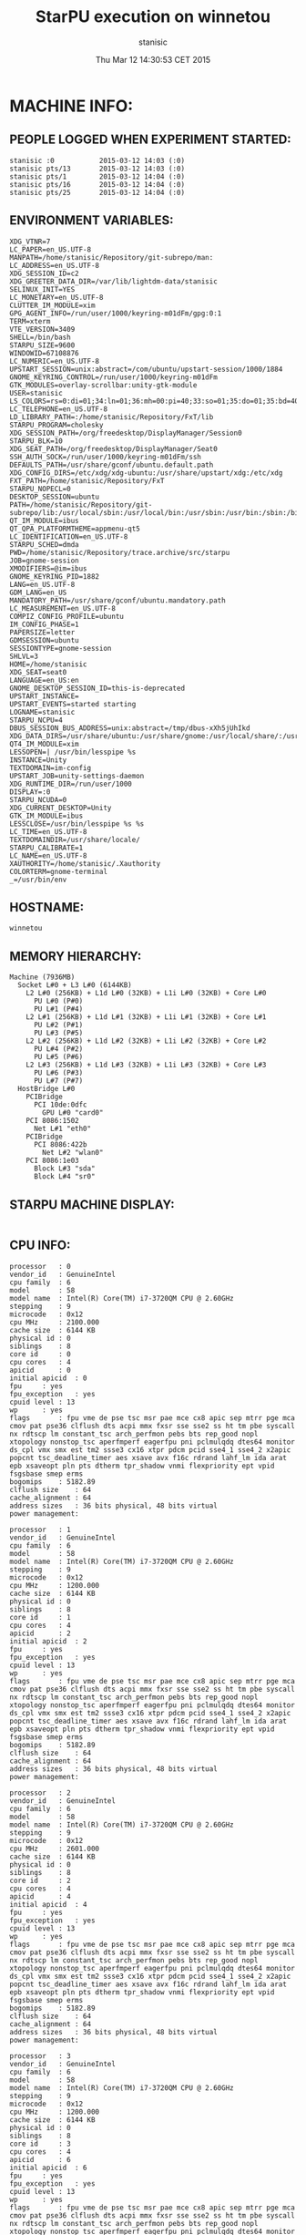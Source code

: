 #+TITLE: StarPU execution on winnetou
#+DATE: Thu Mar 12 14:30:53 CET 2015
#+AUTHOR: stanisic
#+MACHINE: winnetou
#+FILE: info.org
 
* MACHINE INFO:
** PEOPLE LOGGED WHEN EXPERIMENT STARTED:
#+BEGIN_EXAMPLE
stanisic :0           2015-03-12 14:03 (:0)
stanisic pts/13       2015-03-12 14:03 (:0)
stanisic pts/1        2015-03-12 14:04 (:0)
stanisic pts/16       2015-03-12 14:04 (:0)
stanisic pts/25       2015-03-12 14:04 (:0)
#+END_EXAMPLE
** ENVIRONMENT VARIABLES:
#+BEGIN_EXAMPLE
XDG_VTNR=7
LC_PAPER=en_US.UTF-8
MANPATH=/home/stanisic/Repository/git-subrepo/man:
LC_ADDRESS=en_US.UTF-8
XDG_SESSION_ID=c2
XDG_GREETER_DATA_DIR=/var/lib/lightdm-data/stanisic
SELINUX_INIT=YES
LC_MONETARY=en_US.UTF-8
CLUTTER_IM_MODULE=xim
GPG_AGENT_INFO=/run/user/1000/keyring-m01dFm/gpg:0:1
TERM=xterm
VTE_VERSION=3409
SHELL=/bin/bash
STARPU_SIZE=9600
WINDOWID=67108876
LC_NUMERIC=en_US.UTF-8
UPSTART_SESSION=unix:abstract=/com/ubuntu/upstart-session/1000/1884
GNOME_KEYRING_CONTROL=/run/user/1000/keyring-m01dFm
GTK_MODULES=overlay-scrollbar:unity-gtk-module
USER=stanisic
LS_COLORS=rs=0:di=01;34:ln=01;36:mh=00:pi=40;33:so=01;35:do=01;35:bd=40;33;01:cd=40;33;01:or=40;31;01:su=37;41:sg=30;43:ca=30;41:tw=30;42:ow=34;42:st=37;44:ex=01;32:*.tar=01;31:*.tgz=01;31:*.arj=01;31:*.taz=01;31:*.lzh=01;31:*.lzma=01;31:*.tlz=01;31:*.txz=01;31:*.zip=01;31:*.z=01;31:*.Z=01;31:*.dz=01;31:*.gz=01;31:*.lz=01;31:*.xz=01;31:*.bz2=01;31:*.bz=01;31:*.tbz=01;31:*.tbz2=01;31:*.tz=01;31:*.deb=01;31:*.rpm=01;31:*.jar=01;31:*.war=01;31:*.ear=01;31:*.sar=01;31:*.rar=01;31:*.ace=01;31:*.zoo=01;31:*.cpio=01;31:*.7z=01;31:*.rz=01;31:*.jpg=01;35:*.jpeg=01;35:*.gif=01;35:*.bmp=01;35:*.pbm=01;35:*.pgm=01;35:*.ppm=01;35:*.tga=01;35:*.xbm=01;35:*.xpm=01;35:*.tif=01;35:*.tiff=01;35:*.png=01;35:*.svg=01;35:*.svgz=01;35:*.mng=01;35:*.pcx=01;35:*.mov=01;35:*.mpg=01;35:*.mpeg=01;35:*.m2v=01;35:*.mkv=01;35:*.webm=01;35:*.ogm=01;35:*.mp4=01;35:*.m4v=01;35:*.mp4v=01;35:*.vob=01;35:*.qt=01;35:*.nuv=01;35:*.wmv=01;35:*.asf=01;35:*.rm=01;35:*.rmvb=01;35:*.flc=01;35:*.avi=01;35:*.fli=01;35:*.flv=01;35:*.gl=01;35:*.dl=01;35:*.xcf=01;35:*.xwd=01;35:*.yuv=01;35:*.cgm=01;35:*.emf=01;35:*.axv=01;35:*.anx=01;35:*.ogv=01;35:*.ogx=01;35:*.aac=00;36:*.au=00;36:*.flac=00;36:*.mid=00;36:*.midi=00;36:*.mka=00;36:*.mp3=00;36:*.mpc=00;36:*.ogg=00;36:*.ra=00;36:*.wav=00;36:*.axa=00;36:*.oga=00;36:*.spx=00;36:*.xspf=00;36:
LC_TELEPHONE=en_US.UTF-8
LD_LIBRARY_PATH=:/home/stanisic/Repository/FxT/lib
STARPU_PROGRAM=cholesky
XDG_SESSION_PATH=/org/freedesktop/DisplayManager/Session0
STARPU_BLK=10
XDG_SEAT_PATH=/org/freedesktop/DisplayManager/Seat0
SSH_AUTH_SOCK=/run/user/1000/keyring-m01dFm/ssh
DEFAULTS_PATH=/usr/share/gconf/ubuntu.default.path
XDG_CONFIG_DIRS=/etc/xdg/xdg-ubuntu:/usr/share/upstart/xdg:/etc/xdg
FXT_PATH=/home/stanisic/Repository/FxT
STARPU_NOPECL=0
DESKTOP_SESSION=ubuntu
PATH=/home/stanisic/Repository/git-subrepo/lib:/usr/local/sbin:/usr/local/bin:/usr/sbin:/usr/bin:/sbin:/bin:/usr/games:/usr/local/games
QT_IM_MODULE=ibus
QT_QPA_PLATFORMTHEME=appmenu-qt5
LC_IDENTIFICATION=en_US.UTF-8
STARPU_SCHED=dmda
PWD=/home/stanisic/Repository/trace.archive/src/starpu
JOB=gnome-session
XMODIFIERS=@im=ibus
GNOME_KEYRING_PID=1882
LANG=en_US.UTF-8
GDM_LANG=en_US
MANDATORY_PATH=/usr/share/gconf/ubuntu.mandatory.path
LC_MEASUREMENT=en_US.UTF-8
COMPIZ_CONFIG_PROFILE=ubuntu
IM_CONFIG_PHASE=1
PAPERSIZE=letter
GDMSESSION=ubuntu
SESSIONTYPE=gnome-session
SHLVL=3
HOME=/home/stanisic
XDG_SEAT=seat0
LANGUAGE=en_US:en
GNOME_DESKTOP_SESSION_ID=this-is-deprecated
UPSTART_INSTANCE=
UPSTART_EVENTS=started starting
LOGNAME=stanisic
STARPU_NCPU=4
DBUS_SESSION_BUS_ADDRESS=unix:abstract=/tmp/dbus-xXh5jUhIkd
XDG_DATA_DIRS=/usr/share/ubuntu:/usr/share/gnome:/usr/local/share/:/usr/share/
QT4_IM_MODULE=xim
LESSOPEN=| /usr/bin/lesspipe %s
INSTANCE=Unity
TEXTDOMAIN=im-config
UPSTART_JOB=unity-settings-daemon
XDG_RUNTIME_DIR=/run/user/1000
DISPLAY=:0
STARPU_NCUDA=0
XDG_CURRENT_DESKTOP=Unity
GTK_IM_MODULE=ibus
LESSCLOSE=/usr/bin/lesspipe %s %s
LC_TIME=en_US.UTF-8
TEXTDOMAINDIR=/usr/share/locale/
STARPU_CALIBRATE=1
LC_NAME=en_US.UTF-8
XAUTHORITY=/home/stanisic/.Xauthority
COLORTERM=gnome-terminal
_=/usr/bin/env
#+END_EXAMPLE
** HOSTNAME:
#+BEGIN_EXAMPLE
winnetou
#+END_EXAMPLE
** MEMORY HIERARCHY:
#+BEGIN_EXAMPLE
Machine (7936MB)
  Socket L#0 + L3 L#0 (6144KB)
    L2 L#0 (256KB) + L1d L#0 (32KB) + L1i L#0 (32KB) + Core L#0
      PU L#0 (P#0)
      PU L#1 (P#4)
    L2 L#1 (256KB) + L1d L#1 (32KB) + L1i L#1 (32KB) + Core L#1
      PU L#2 (P#1)
      PU L#3 (P#5)
    L2 L#2 (256KB) + L1d L#2 (32KB) + L1i L#2 (32KB) + Core L#2
      PU L#4 (P#2)
      PU L#5 (P#6)
    L2 L#3 (256KB) + L1d L#3 (32KB) + L1i L#3 (32KB) + Core L#3
      PU L#6 (P#3)
      PU L#7 (P#7)
  HostBridge L#0
    PCIBridge
      PCI 10de:0dfc
        GPU L#0 "card0"
    PCI 8086:1502
      Net L#1 "eth0"
    PCIBridge
      PCI 8086:422b
        Net L#2 "wlan0"
    PCI 8086:1e03
      Block L#3 "sda"
      Block L#4 "sr0"
#+END_EXAMPLE
** STARPU MACHINE DISPLAY:
#+BEGIN_EXAMPLE
#+END_EXAMPLE
** CPU INFO:
#+BEGIN_EXAMPLE
processor	: 0
vendor_id	: GenuineIntel
cpu family	: 6
model		: 58
model name	: Intel(R) Core(TM) i7-3720QM CPU @ 2.60GHz
stepping	: 9
microcode	: 0x12
cpu MHz		: 2100.000
cache size	: 6144 KB
physical id	: 0
siblings	: 8
core id		: 0
cpu cores	: 4
apicid		: 0
initial apicid	: 0
fpu		: yes
fpu_exception	: yes
cpuid level	: 13
wp		: yes
flags		: fpu vme de pse tsc msr pae mce cx8 apic sep mtrr pge mca cmov pat pse36 clflush dts acpi mmx fxsr sse sse2 ss ht tm pbe syscall nx rdtscp lm constant_tsc arch_perfmon pebs bts rep_good nopl xtopology nonstop_tsc aperfmperf eagerfpu pni pclmulqdq dtes64 monitor ds_cpl vmx smx est tm2 ssse3 cx16 xtpr pdcm pcid sse4_1 sse4_2 x2apic popcnt tsc_deadline_timer aes xsave avx f16c rdrand lahf_lm ida arat epb xsaveopt pln pts dtherm tpr_shadow vnmi flexpriority ept vpid fsgsbase smep erms
bogomips	: 5182.89
clflush size	: 64
cache_alignment	: 64
address sizes	: 36 bits physical, 48 bits virtual
power management:

processor	: 1
vendor_id	: GenuineIntel
cpu family	: 6
model		: 58
model name	: Intel(R) Core(TM) i7-3720QM CPU @ 2.60GHz
stepping	: 9
microcode	: 0x12
cpu MHz		: 1200.000
cache size	: 6144 KB
physical id	: 0
siblings	: 8
core id		: 1
cpu cores	: 4
apicid		: 2
initial apicid	: 2
fpu		: yes
fpu_exception	: yes
cpuid level	: 13
wp		: yes
flags		: fpu vme de pse tsc msr pae mce cx8 apic sep mtrr pge mca cmov pat pse36 clflush dts acpi mmx fxsr sse sse2 ss ht tm pbe syscall nx rdtscp lm constant_tsc arch_perfmon pebs bts rep_good nopl xtopology nonstop_tsc aperfmperf eagerfpu pni pclmulqdq dtes64 monitor ds_cpl vmx smx est tm2 ssse3 cx16 xtpr pdcm pcid sse4_1 sse4_2 x2apic popcnt tsc_deadline_timer aes xsave avx f16c rdrand lahf_lm ida arat epb xsaveopt pln pts dtherm tpr_shadow vnmi flexpriority ept vpid fsgsbase smep erms
bogomips	: 5182.89
clflush size	: 64
cache_alignment	: 64
address sizes	: 36 bits physical, 48 bits virtual
power management:

processor	: 2
vendor_id	: GenuineIntel
cpu family	: 6
model		: 58
model name	: Intel(R) Core(TM) i7-3720QM CPU @ 2.60GHz
stepping	: 9
microcode	: 0x12
cpu MHz		: 2601.000
cache size	: 6144 KB
physical id	: 0
siblings	: 8
core id		: 2
cpu cores	: 4
apicid		: 4
initial apicid	: 4
fpu		: yes
fpu_exception	: yes
cpuid level	: 13
wp		: yes
flags		: fpu vme de pse tsc msr pae mce cx8 apic sep mtrr pge mca cmov pat pse36 clflush dts acpi mmx fxsr sse sse2 ss ht tm pbe syscall nx rdtscp lm constant_tsc arch_perfmon pebs bts rep_good nopl xtopology nonstop_tsc aperfmperf eagerfpu pni pclmulqdq dtes64 monitor ds_cpl vmx smx est tm2 ssse3 cx16 xtpr pdcm pcid sse4_1 sse4_2 x2apic popcnt tsc_deadline_timer aes xsave avx f16c rdrand lahf_lm ida arat epb xsaveopt pln pts dtherm tpr_shadow vnmi flexpriority ept vpid fsgsbase smep erms
bogomips	: 5182.89
clflush size	: 64
cache_alignment	: 64
address sizes	: 36 bits physical, 48 bits virtual
power management:

processor	: 3
vendor_id	: GenuineIntel
cpu family	: 6
model		: 58
model name	: Intel(R) Core(TM) i7-3720QM CPU @ 2.60GHz
stepping	: 9
microcode	: 0x12
cpu MHz		: 1200.000
cache size	: 6144 KB
physical id	: 0
siblings	: 8
core id		: 3
cpu cores	: 4
apicid		: 6
initial apicid	: 6
fpu		: yes
fpu_exception	: yes
cpuid level	: 13
wp		: yes
flags		: fpu vme de pse tsc msr pae mce cx8 apic sep mtrr pge mca cmov pat pse36 clflush dts acpi mmx fxsr sse sse2 ss ht tm pbe syscall nx rdtscp lm constant_tsc arch_perfmon pebs bts rep_good nopl xtopology nonstop_tsc aperfmperf eagerfpu pni pclmulqdq dtes64 monitor ds_cpl vmx smx est tm2 ssse3 cx16 xtpr pdcm pcid sse4_1 sse4_2 x2apic popcnt tsc_deadline_timer aes xsave avx f16c rdrand lahf_lm ida arat epb xsaveopt pln pts dtherm tpr_shadow vnmi flexpriority ept vpid fsgsbase smep erms
bogomips	: 5182.89
clflush size	: 64
cache_alignment	: 64
address sizes	: 36 bits physical, 48 bits virtual
power management:

processor	: 4
vendor_id	: GenuineIntel
cpu family	: 6
model		: 58
model name	: Intel(R) Core(TM) i7-3720QM CPU @ 2.60GHz
stepping	: 9
microcode	: 0x12
cpu MHz		: 1200.000
cache size	: 6144 KB
physical id	: 0
siblings	: 8
core id		: 0
cpu cores	: 4
apicid		: 1
initial apicid	: 1
fpu		: yes
fpu_exception	: yes
cpuid level	: 13
wp		: yes
flags		: fpu vme de pse tsc msr pae mce cx8 apic sep mtrr pge mca cmov pat pse36 clflush dts acpi mmx fxsr sse sse2 ss ht tm pbe syscall nx rdtscp lm constant_tsc arch_perfmon pebs bts rep_good nopl xtopology nonstop_tsc aperfmperf eagerfpu pni pclmulqdq dtes64 monitor ds_cpl vmx smx est tm2 ssse3 cx16 xtpr pdcm pcid sse4_1 sse4_2 x2apic popcnt tsc_deadline_timer aes xsave avx f16c rdrand lahf_lm ida arat epb xsaveopt pln pts dtherm tpr_shadow vnmi flexpriority ept vpid fsgsbase smep erms
bogomips	: 5182.89
clflush size	: 64
cache_alignment	: 64
address sizes	: 36 bits physical, 48 bits virtual
power management:

processor	: 5
vendor_id	: GenuineIntel
cpu family	: 6
model		: 58
model name	: Intel(R) Core(TM) i7-3720QM CPU @ 2.60GHz
stepping	: 9
microcode	: 0x12
cpu MHz		: 1200.000
cache size	: 6144 KB
physical id	: 0
siblings	: 8
core id		: 1
cpu cores	: 4
apicid		: 3
initial apicid	: 3
fpu		: yes
fpu_exception	: yes
cpuid level	: 13
wp		: yes
flags		: fpu vme de pse tsc msr pae mce cx8 apic sep mtrr pge mca cmov pat pse36 clflush dts acpi mmx fxsr sse sse2 ss ht tm pbe syscall nx rdtscp lm constant_tsc arch_perfmon pebs bts rep_good nopl xtopology nonstop_tsc aperfmperf eagerfpu pni pclmulqdq dtes64 monitor ds_cpl vmx smx est tm2 ssse3 cx16 xtpr pdcm pcid sse4_1 sse4_2 x2apic popcnt tsc_deadline_timer aes xsave avx f16c rdrand lahf_lm ida arat epb xsaveopt pln pts dtherm tpr_shadow vnmi flexpriority ept vpid fsgsbase smep erms
bogomips	: 5182.89
clflush size	: 64
cache_alignment	: 64
address sizes	: 36 bits physical, 48 bits virtual
power management:

processor	: 6
vendor_id	: GenuineIntel
cpu family	: 6
model		: 58
model name	: Intel(R) Core(TM) i7-3720QM CPU @ 2.60GHz
stepping	: 9
microcode	: 0x12
cpu MHz		: 1200.000
cache size	: 6144 KB
physical id	: 0
siblings	: 8
core id		: 2
cpu cores	: 4
apicid		: 5
initial apicid	: 5
fpu		: yes
fpu_exception	: yes
cpuid level	: 13
wp		: yes
flags		: fpu vme de pse tsc msr pae mce cx8 apic sep mtrr pge mca cmov pat pse36 clflush dts acpi mmx fxsr sse sse2 ss ht tm pbe syscall nx rdtscp lm constant_tsc arch_perfmon pebs bts rep_good nopl xtopology nonstop_tsc aperfmperf eagerfpu pni pclmulqdq dtes64 monitor ds_cpl vmx smx est tm2 ssse3 cx16 xtpr pdcm pcid sse4_1 sse4_2 x2apic popcnt tsc_deadline_timer aes xsave avx f16c rdrand lahf_lm ida arat epb xsaveopt pln pts dtherm tpr_shadow vnmi flexpriority ept vpid fsgsbase smep erms
bogomips	: 5182.89
clflush size	: 64
cache_alignment	: 64
address sizes	: 36 bits physical, 48 bits virtual
power management:

processor	: 7
vendor_id	: GenuineIntel
cpu family	: 6
model		: 58
model name	: Intel(R) Core(TM) i7-3720QM CPU @ 2.60GHz
stepping	: 9
microcode	: 0x12
cpu MHz		: 2601.000
cache size	: 6144 KB
physical id	: 0
siblings	: 8
core id		: 3
cpu cores	: 4
apicid		: 7
initial apicid	: 7
fpu		: yes
fpu_exception	: yes
cpuid level	: 13
wp		: yes
flags		: fpu vme de pse tsc msr pae mce cx8 apic sep mtrr pge mca cmov pat pse36 clflush dts acpi mmx fxsr sse sse2 ss ht tm pbe syscall nx rdtscp lm constant_tsc arch_perfmon pebs bts rep_good nopl xtopology nonstop_tsc aperfmperf eagerfpu pni pclmulqdq dtes64 monitor ds_cpl vmx smx est tm2 ssse3 cx16 xtpr pdcm pcid sse4_1 sse4_2 x2apic popcnt tsc_deadline_timer aes xsave avx f16c rdrand lahf_lm ida arat epb xsaveopt pln pts dtherm tpr_shadow vnmi flexpriority ept vpid fsgsbase smep erms
bogomips	: 5182.89
clflush size	: 64
cache_alignment	: 64
address sizes	: 36 bits physical, 48 bits virtual
power management:

#+END_EXAMPLE
** CPU GOVERNOR:
#+BEGIN_EXAMPLE
ondemand
#+END_EXAMPLE
** CPU FREQUENCY:
#+BEGIN_EXAMPLE
2100000
#+END_EXAMPLE
** GPU INFO FROM NVIDIA-SMI:
#+BEGIN_EXAMPLE

==============NVSMI LOG==============

Timestamp                           : Thu Mar 12 14:30:53 2015
Driver Version                      : 331.113

Attached GPUs                       : 1
GPU 0000:01:00.0
    Product Name                    : NVS 5200M
    Display Mode                    : N/A
    Display Active                  : N/A
    Persistence Mode                : Disabled
    Accounting Mode                 : N/A
    Accounting Mode Buffer Size     : N/A
    Driver Model
        Current                     : N/A
        Pending                     : N/A
    Serial Number                   : N/A
    GPU UUID                        : GPU-3ded7c2d-5614-bf14-8240-563d786f7c69
    Minor Number                    : 0
    VBIOS Version                   : 70.08.A8.00.13
    Inforom Version
        Image Version               : N/A
        OEM Object                  : N/A
        ECC Object                  : N/A
        Power Management Object     : N/A
    GPU Operation Mode
        Current                     : N/A
        Pending                     : N/A
    PCI
        Bus                         : 0x01
        Device                      : 0x00
        Domain                      : 0x0000
        Device Id                   : 0x0DFC10DE
        Bus Id                      : 0000:01:00.0
        Sub System Id               : 0x05341028
        GPU Link Info
            PCIe Generation
                Max                 : N/A
                Current             : N/A
            Link Width
                Max                 : N/A
                Current             : N/A
        Bridge Chip
            Type                    : N/A
            Firmware                : N/A
    Fan Speed                       : N/A
    Performance State               : N/A
    Clocks Throttle Reasons         : N/A
    FB Memory Usage
        Total                       : 1023 MiB
        Used                        : 443 MiB
        Free                        : 580 MiB
    BAR1 Memory Usage
        Total                       : N/A
        Used                        : N/A
        Free                        : N/A
    Compute Mode                    : Default
    Utilization
        Gpu                         : N/A
        Memory                      : N/A
    Ecc Mode
        Current                     : N/A
        Pending                     : N/A
    ECC Errors
        Volatile
            Single Bit            
                Device Memory       : N/A
                Register File       : N/A
                L1 Cache            : N/A
                L2 Cache            : N/A
                Texture Memory      : N/A
                Total               : N/A
            Double Bit            
                Device Memory       : N/A
                Register File       : N/A
                L1 Cache            : N/A
                L2 Cache            : N/A
                Texture Memory      : N/A
                Total               : N/A
        Aggregate
            Single Bit            
                Device Memory       : N/A
                Register File       : N/A
                L1 Cache            : N/A
                L2 Cache            : N/A
                Texture Memory      : N/A
                Total               : N/A
            Double Bit            
                Device Memory       : N/A
                Register File       : N/A
                L1 Cache            : N/A
                L2 Cache            : N/A
                Texture Memory      : N/A
                Total               : N/A
    Retired Pages
        Single Bit ECC              : N/A
        Double Bit ECC              : N/A
        Pending                     : N/A
    Temperature
        Gpu                         : 60 C
    Power Readings
        Power Management            : N/A
        Power Draw                  : N/A
        Power Limit                 : N/A
        Default Power Limit         : N/A
        Enforced Power Limit        : N/A
        Min Power Limit             : N/A
        Max Power Limit             : N/A
    Clocks
        Graphics                    : N/A
        SM                          : N/A
        Memory                      : N/A
    Applications Clocks
        Graphics                    : N/A
        Memory                      : N/A
    Default Applications Clocks
        Graphics                    : N/A
        Memory                      : N/A
    Max Clocks
        Graphics                    : N/A
        SM                          : N/A
        Memory                      : N/A
    Compute Processes               : N/A

#+END_EXAMPLE
** LINUX AND GCC VERSIONS:
#+BEGIN_EXAMPLE
Linux version 3.13.0-46-generic (buildd@orlo) (gcc version 4.8.2 (Ubuntu 4.8.2-19ubuntu1) ) #79-Ubuntu SMP Tue Mar 10 20:06:50 UTC 2015
#+END_EXAMPLE
* CODE REVISIONS:
** GIT REVISION OF REPOSITORY:
#+BEGIN_EXAMPLE
commit bee33ba8cbe79819214e61500d7e58063ece626b
Author: Generoso Pagano <generoso.pagano@inria.fr>
Date:   Thu Mar 12 11:27:12 2015 +0100

    metadata
#+END_EXAMPLE
** SVN REVISION OF ORIGINAL STARPU CODE:
#+BEGIN_EXAMPLE
Path: /home/stanisic/Repository/git_gforge/starpu-simgrid/src/StarPU
Working Copy Root Path: /home/stanisic/Repository/git_gforge/starpu-simgrid/src/StarPU
URL: svn://scm.gforge.inria.fr/svn/starpu/trunk
Relative URL: ^/trunk
Repository Root: svn://scm.gforge.inria.fr/svn/starpu
Repository UUID: 176f6dd6-97d6-42f4-bd05-d3db9ad07c7a
Revision: 14406
Node Kind: directory
Schedule: normal
Last Changed Author: nfurmento
Last Changed Rev: 14405
Last Changed Date: 2015-01-29 10:23:15 +0100 (Thu, 29 Jan 2015)

#+END_EXAMPLE
* COMPILATION:
** CONFIGURATION OF STARPU:
#+BEGIN_EXAMPLE
checking build system type... x86_64-unknown-linux-gnu
checking host system type... x86_64-unknown-linux-gnu
checking target system type... x86_64-unknown-linux-gnu
checking for a BSD-compatible install... /usr/bin/install -c
checking whether build environment is sane... yes
checking for a thread-safe mkdir -p... /bin/mkdir -p
checking for gawk... gawk
checking whether make sets $(MAKE)... yes
checking whether make supports nested variables... yes
checking whether make supports nested variables... (cached) yes
checking for style of include used by make... GNU
checking for gcc... gcc
checking whether the C compiler works... yes
checking for C compiler default output file name... a.out
checking for suffix of executables... 
checking whether we are cross compiling... no
checking for suffix of object files... o
checking whether we are using the GNU C compiler... yes
checking whether gcc accepts -g... yes
checking for gcc option to accept ISO C89... none needed
checking whether gcc understands -c and -o together... yes
checking dependency style of gcc... gcc3
checking for ar... ar
checking the archiver (ar) interface... ar
checking for gcc... (cached) gcc
checking whether we are using the GNU C compiler... (cached) yes
checking whether gcc accepts -g... (cached) yes
checking for gcc option to accept ISO C89... (cached) none needed
checking whether gcc understands -c and -o together... (cached) yes
checking dependency style of gcc... (cached) gcc3
checking for g++... g++
checking whether we are using the GNU C++ compiler... yes
checking whether g++ accepts -g... yes
checking dependency style of g++... gcc3
checking how to run the C preprocessor... gcc -E
checking for a sed that does not truncate output... /bin/sed
checking whether ln -s works... yes
checking for g77... no
checking for xlf... no
checking for f77... no
checking for frt... no
checking for pgf77... no
checking for cf77... no
checking for fort77... no
checking for fl32... no
checking for af77... no
checking for xlf90... no
checking for f90... no
checking for pgf90... no
checking for pghpf... no
checking for epcf90... no
checking for gfortran... gfortran
checking whether we are using the GNU Fortran 77 compiler... yes
checking whether gfortran accepts -g... yes
checking for gstat... no
checking for stat... stat
checking for gdate... no
checking for date... date
checking how to print strings... printf
checking for a sed that does not truncate output... (cached) /bin/sed
checking for grep that handles long lines and -e... /bin/grep
checking for egrep... /bin/grep -E
checking for fgrep... /bin/grep -F
checking for ld used by gcc... /usr/bin/ld
checking if the linker (/usr/bin/ld) is GNU ld... yes
checking for BSD- or MS-compatible name lister (nm)... /usr/bin/nm -B
checking the name lister (/usr/bin/nm -B) interface... BSD nm
checking the maximum length of command line arguments... 1572864
checking whether the shell understands some XSI constructs... yes
checking whether the shell understands "+="... yes
checking how to convert x86_64-unknown-linux-gnu file names to x86_64-unknown-linux-gnu format... func_convert_file_noop
checking how to convert x86_64-unknown-linux-gnu file names to toolchain format... func_convert_file_noop
checking for /usr/bin/ld option to reload object files... -r
checking for objdump... objdump
checking how to recognize dependent libraries... pass_all
checking for dlltool... no
checking how to associate runtime and link libraries... printf %s\n
checking for archiver @FILE support... @
checking for strip... strip
checking for ranlib... ranlib
checking command to parse /usr/bin/nm -B output from gcc object... ok
checking for sysroot... no
checking for mt... mt
checking if mt is a manifest tool... no
checking for ANSI C header files... yes
checking for sys/types.h... yes
checking for sys/stat.h... yes
checking for stdlib.h... yes
checking for string.h... yes
checking for memory.h... yes
checking for strings.h... yes
checking for inttypes.h... yes
checking for stdint.h... yes
checking for unistd.h... yes
checking for dlfcn.h... yes
checking for objdir... .libs
checking if gcc supports -fno-rtti -fno-exceptions... no
checking for gcc option to produce PIC... -fPIC -DPIC
checking if gcc PIC flag -fPIC -DPIC works... yes
checking if gcc static flag -static works... yes
checking if gcc supports -c -o file.o... yes
checking if gcc supports -c -o file.o... (cached) yes
checking whether the gcc linker (/usr/bin/ld -m elf_x86_64) supports shared libraries... yes
checking whether -lc should be explicitly linked in... no
checking dynamic linker characteristics... GNU/Linux ld.so
checking how to hardcode library paths into programs... immediate
checking whether stripping libraries is possible... yes
checking if libtool supports shared libraries... yes
checking whether to build shared libraries... yes
checking whether to build static libraries... yes
checking how to run the C++ preprocessor... g++ -E
checking for ld used by g++... /usr/bin/ld -m elf_x86_64
checking if the linker (/usr/bin/ld -m elf_x86_64) is GNU ld... yes
checking whether the g++ linker (/usr/bin/ld -m elf_x86_64) supports shared libraries... yes
checking for g++ option to produce PIC... -fPIC -DPIC
checking if g++ PIC flag -fPIC -DPIC works... yes
checking if g++ static flag -static works... yes
checking if g++ supports -c -o file.o... yes
checking if g++ supports -c -o file.o... (cached) yes
checking whether the g++ linker (/usr/bin/ld -m elf_x86_64) supports shared libraries... yes
checking dynamic linker characteristics... (cached) GNU/Linux ld.so
checking how to hardcode library paths into programs... immediate
checking if libtool supports shared libraries... yes
checking whether to build shared libraries... yes
checking whether to build static libraries... yes
checking for gfortran option to produce PIC... -fPIC
checking if gfortran PIC flag -fPIC works... yes
checking if gfortran static flag -static works... yes
checking if gfortran supports -c -o file.o... yes
checking if gfortran supports -c -o file.o... (cached) yes
checking whether the gfortran linker (/usr/bin/ld -m elf_x86_64) supports shared libraries... yes
checking dynamic linker characteristics... (cached) GNU/Linux ld.so
checking how to hardcode library paths into programs... immediate
checking whether ln -s works... yes
checking for ANSI C header files... (cached) yes
checking for C/C++ restrict keyword... __restrict
checking for bash... /bin/bash
checking for svn... /usr/bin/svn
checking for svnversion... /usr/bin/svnversion
checking for lib... no
checking size of void *... 8
checking for pthread_create in -lpthread... yes
checking for library containing sqrt... -lm
checking for main in -lws2_32... no
checking for sysconf... yes
checking for pthread_spin_lock... yes
checking for pthread_barrier_init... yes
checking for pthread_setaffinity_np... yes
checking for posix_memalign... yes
checking for memalign... yes
checking for drand48... yes
checking for erand48_r... yes
checking for strerror_r... yes
checking for setenv... yes
checking for unsetenv... yes
checking for nearbyintf... yes
checking for rintf... yes
checking malloc.h usability... yes
checking malloc.h presence... yes
checking for malloc.h... yes
checking valgrind/valgrind.h usability... yes
checking valgrind/valgrind.h presence... yes
checking for valgrind/valgrind.h... yes
checking valgrind/helgrind.h usability... yes
checking valgrind/helgrind.h presence... yes
checking for valgrind/helgrind.h... yes
checking for sched_yield... yes
checking aio.h usability... yes
checking aio.h presence... yes
checking for aio.h... yes
checking for mkstemps... yes
checking for pread... yes
checking for pwrite... yes
checking whether the target supports __sync_val_compare_and_swap... yes
checking whether the target supports __sync_bool_compare_and_swap... yes
checking whether the target supports __sync_fetch_and_add... yes
checking whether the target supports __sync_fetch_and_or... yes
checking whether the target supports __sync_lock_test_and_set... yes
checking whether the target supports __sync_synchronize... yes
checking for library containing set_mempolicy... no
checking whether libnuma is available... no
checking maximum number of sched_ctxs... 10
checking maximum number of CPUs... 64
checking whether CPUs should be used... yes
checking maximum number of CUDA devices... 4
checking whether CUDA is available... 
checking cuda.h usability... no
checking cuda.h presence... no
checking for cuda.h... no
checking whether CUDA is available... 
checking cuda.h usability... no
checking cuda.h presence... no
checking for cuda.h... no
checking whether CUDA is available in /usr/local/cuda... 
checking cuda.h usability... no
checking cuda.h presence... no
checking for cuda.h... no
checking whether CUDA is available in /c/cuda... 
checking cuda.h usability... no
checking cuda.h presence... no
checking for cuda.h... no
checking whether CUDA is available in /cygdrive/c/cuda... 
checking cuda.h usability... no
checking cuda.h presence... no
checking for cuda.h... no
checking whether CUDA is available in /opt/cuda... 
checking cuda.h usability... no
checking cuda.h presence... no
checking for cuda.h... no
checking whether CUDA is available in /..... 
checking cuda.h usability... no
checking cuda.h presence... no
checking for cuda.h... no
checking whether CUDA is available in /..... 
checking cuda.h usability... no
checking cuda.h presence... no
checking for cuda.h... no
checking whether CUDA is available in /..... 
checking cuda.h usability... no
checking cuda.h presence... no
checking for cuda.h... no
checking whether CUDA is available in /..... 
checking cuda.h usability... no
checking cuda.h presence... no
checking for cuda.h... no
checking whether CUDA is working... no
checking whether CUDA should be used... no
checking for pkg-config... /usr/bin/pkg-config
checking pkg-config is at least version 0.9.0... yes
checking whether MAGMA should be used... no
checking for cufftDoubleComplex... no
checking whether CURAND is available... no
checking maximum number of OpenCL devices... 8
checking whether OpenCL is available... 
checking CL/cl.h usability... no
checking CL/cl.h presence... no
checking for CL/cl.h... no
checking whether OpenCL is available in /usr/local/cuda no and no... 
checking CL/cl.h usability... no
checking CL/cl.h presence... no
checking for CL/cl.h... no
checking whether OpenCL is available in /c/cuda no and no... 
checking CL/cl.h usability... no
checking CL/cl.h presence... no
checking for CL/cl.h... no
checking whether OpenCL is available in /cygdrive/c/cuda no and no... 
checking CL/cl.h usability... no
checking CL/cl.h presence... no
checking for CL/cl.h... no
checking whether OpenCL is available in /opt/cuda no and no... 
checking CL/cl.h usability... no
checking CL/cl.h presence... no
checking for CL/cl.h... no
checking whether OpenCL is available in /.. no and no... 
checking CL/cl.h usability... no
checking CL/cl.h presence... no
checking for CL/cl.h... no
checking for clEnqueueMarkerWithWaitList... no
checking whether OpenCL should be used... no
checking whether asynchronous copy should be disabled... no
checking whether asynchronous CUDA copy should be disabled... no
checking whether asynchronous OpenCL copy should be disabled... no
checking whether asynchronous MIC copy should be disabled... no
checking whether SimGrid is enabled... no
checking whether blocking drivers should be enabled... no
checking maximum number of MIC devices... 4
checking maximum number of MIC threads... 
checking RCCE.h usability... no
checking RCCE.h presence... no
checking for RCCE.h... no
checking for RCCE_init in -lRCCE_bigflags_nongory_nopwrmgmt... no
checking whether RCCE should be used... no
checking Maximum number of message-passing kernels... 10
checking whether debug mode should be enabled... no
checking whether extra checks should be performed... no
checking whether debug messages should be displayed... no
checking whether coverage testing should be enabled... no
checking whether FxT traces should be generated... yes using /home/stanisic/Repository/FxT
checking for FXT... yes
checking for enable_fut_flush... yes
checking for fut_set_filename... yes
checking whether enable_fut_flush is declared... no
checking whether fut_set_filename is declared... no
checking for POTI... no
checking whether additional locking systems FxT traces should be enabled... no
checking whether performance debugging should be enabled... no
checking whether performance model debugging should be enabled... no
checking whether statistics should be generated... no
checking whether memory stats should be displayed... no
checking glpk.h usability... no
checking glpk.h presence... no
checking for glpk.h... no
checking for main in -lglpk... no
checking Ayudame.h usability... no
checking Ayudame.h presence... no
checking for Ayudame.h... no
checking how many buffers can be manipulated per task... 8
checking maximum number of nodes to use... checking maximum number of memory nodes... 4
checking whether allocation cache should be used... yes
checking using explicit performance model location... no
checking performance models location... $HOME/.starpu/sampling/
checking for clock_gettime in -lrt... yes
checking for clock_gettime... yes
checking Maximum number of workers... 64
checking Maximum number of workers combinations... 64
checking maximum number of implementations... 4
checking leveldb/db.h usability... no
checking leveldb/db.h presence... no
checking for leveldb/db.h... no
checking for main in -lleveldb... no
checking calibration heuristic of history-based StarPU calibrator... 50
checking for mpicc... /usr/bin/mpicc
checking mpicc path... /usr/bin/mpicc
checking for mpiexec... /usr/bin/mpiexec
checking whether mpiexec is available... /usr/bin/mpiexec
checking whether MPI tests should be run... yes
checking whether the StarPU MPI library should be generated... yes
checking for StarPU-Top... checking for qmake-qt4... /usr/bin/qmake-qt4
checking whether compiler support -Wall... yes
checking whether compiler support -Werror=implicit... yes
checking whether compiler support -Werror=implicit-function-declaration... yes
checking whether GCC supports plug-ins... no
checking for OpenMP runtime support... no
checking for SOCL... no
checking for gdb... /usr/bin/gdb
checking whether OpenGL rendering is enabled... no
checking for X... libraries , headers 
checking for gethostbyname... yes
checking for connect... yes
checking for remove... yes
checking for shmat... yes
checking for IceConnectionNumber in -lICE... yes
checking for library containing sgemm_... -lblas
checking which BLAS lib should be used... system
checking for FFTW... no
checking for FFTWF... no
checking for FFTWL... no
checking for HWLOC... yes
checking whether hwloc should be used... yes
checking f77.h usability... no
checking f77.h presence... no
checking for f77.h... no
checking for icc... no
checking for help2man... no
checking for struct cudaDeviceProp.pciDomainID... no
checking for struct cudaDeviceProp.pciBusID... no
checking for doxygen... /usr/bin/doxygen
checking for pdflatex... /usr/bin/pdflatex
checking for epstopdf... /usr/bin/epstopdf
checking whether documentation should be compiled... yes
checking that generated files are newer than configure... done
configure: creating ./config.status
config.status: creating tests/regression/regression.sh
config.status: creating tests/regression/profiles
config.status: creating tests/regression/profiles.build.only
config.status: creating Makefile
config.status: creating src/Makefile
config.status: creating tools/Makefile
config.status: creating tools/starpu_codelet_profile
config.status: creating tools/starpu_codelet_histo_profile
config.status: creating tools/starpu_workers_activity
config.status: creating tools/starpu_paje_draw_histogram
config.status: creating tools/starpu_paje_state_stats
config.status: creating tools/starpu_paje_summary
config.status: creating tools/starpu_smpirun
config.status: creating socl/Makefile
config.status: creating socl/src/Makefile
config.status: creating socl/examples/Makefile
config.status: creating socl/vendors/socl.icd
config.status: creating socl/vendors/install/socl.icd
config.status: creating libstarpu.pc
config.status: creating starpu-1.0.pc
config.status: creating starpu-1.1.pc
config.status: creating starpu-1.2.pc
config.status: creating starpu-1.3.pc
config.status: creating mpi/libstarpumpi.pc
config.status: creating mpi/starpumpi-1.0.pc
config.status: creating mpi/starpumpi-1.1.pc
config.status: creating mpi/starpumpi-1.2.pc
config.status: creating mpi/starpumpi-1.3.pc
config.status: creating starpufft/Makefile
config.status: creating starpufft/src/Makefile
config.status: creating starpufft/tests/Makefile
config.status: creating starpufft/libstarpufft.pc
config.status: creating starpufft/starpufft-1.0.pc
config.status: creating starpufft/starpufft-1.1.pc
config.status: creating starpufft/starpufft-1.2.pc
config.status: creating starpufft/starpufft-1.3.pc
config.status: creating examples/Makefile
config.status: creating examples/stencil/Makefile
config.status: creating tests/Makefile
config.status: creating tests/loader-cross.sh
config.status: creating mpi/Makefile
config.status: creating mpi/src/Makefile
config.status: creating mpi/tests/Makefile
config.status: creating mpi/examples/Makefile
config.status: creating starpu-top/StarPU-Top.pro
config.status: creating starpu-top/StarPU-Top-qwt-embed.pri
config.status: creating starpu-top/StarPU-Top-qwt-system.pri
config.status: creating gcc-plugin/Makefile
config.status: creating gcc-plugin/src/Makefile
config.status: creating gcc-plugin/tests/Makefile
config.status: creating gcc-plugin/tests/run-test
config.status: creating gcc-plugin/examples/Makefile
config.status: creating sc_hypervisor/Makefile
config.status: creating sc_hypervisor/src/Makefile
config.status: creating sc_hypervisor/examples/Makefile
config.status: creating doc/Makefile
config.status: creating doc/doxygen/Makefile
config.status: creating doc/doxygen/doxygen-config.cfg
config.status: creating doc/doxygen/doxygen_filter.sh
config.status: creating tools/msvc/starpu_var.bat
config.status: creating src/common/config.h
config.status: creating include/starpu_config.h
config.status: creating gcc-plugin/include/starpu-gcc/config.h
config.status: creating starpu-top/config.h
config.status: linking /etc/OpenCL/vendors/nvidia.icd to socl/vendors/nvidia.icd
config.status: executing depfiles commands
config.status: executing libtool commands
config.status: executing executable-scripts commands
configure:

	CPUs   enabled: yes
	CUDA   enabled: no
	OpenCL enabled: no
	SCC    enabled: no
	MIC    enabled: no

	Compile-time limits
	(change these with --enable-maxcpus, --enable-maxcudadev,
	--enable-maxopencldev, --enable-maxmicdev, --enable-maxnodes,
        --enable-maxbuffers)
        (Note these numbers do not represent the number of detected
	devices, but the maximum number of devices StarPU can manage)

	Maximum number of CPUs:           64
	Maximum number of CUDA devices:   0
	Maximum number of OpenCL devices: 0
	Maximum number of SCC devices:    0
	Maximum number of MIC threads:    0
	Maximum number of memory nodes:   4
	Maximum number of task buffers:   8

	GPU-GPU transfers: no
	Allocation cache:  yes

	Magma enabled:     no
	BLAS library:      system
	hwloc:             yes
	FxT trace enabled: yes
	StarPU-Top:        yes

        Documentation:     yes
        Examples:          yes

	StarPU Extensions:
	       MPI enabled:                                 yes
	       MPI test suite:                              yes
	       FFT Support:                                 no
	       GCC plug-in:                                 no
	       GCC plug-in test suite (requires GNU Guile): no
	       OpenMP runtime support enabled:              no
	       SOCL enabled:                                no
               SOCL test suite:                             no
               Scheduler Hypervisor:                        no
               simgrid enabled:                             no
               ayudame enabled:                             no

#+END_EXAMPLE
** COMPILATION OF STARPU:
#+BEGIN_EXAMPLE
Making all in src
make[1]: Entering directory `/home/stanisic/Repository/git_gforge/starpu-simgrid/src/StarPU/build-native/src'
make[2]: Entering directory `/home/stanisic/Repository/git_gforge/starpu-simgrid/src/StarPU/build-native/src'
  CC       libstarpu_1.3_la-barrier.lo
  CC       libstarpu_1.3_la-barrier_counter.lo
  CC       libstarpu_1.3_la-bitmap.lo
  CC       libstarpu_1.3_la-hash.lo
  CC       libstarpu_1.3_la-rwlock.lo
  CC       libstarpu_1.3_la-starpu_spinlock.lo
  CC       libstarpu_1.3_la-timing.lo
  CC       libstarpu_1.3_la-fxt.lo
  CC       libstarpu_1.3_la-utils.lo
  CC       libstarpu_1.3_la-thread.lo
  CC       libstarpu_1.3_la-jobs.lo
  CC       libstarpu_1.3_la-task.lo
  CC       libstarpu_1.3_la-task_bundle.lo
  CC       libstarpu_1.3_la-tree.lo
  CC       libstarpu_1.3_la-workers.lo
  CC       libstarpu_1.3_la-combined_workers.lo
  CC       libstarpu_1.3_la-topology.lo
  CC       libstarpu_1.3_la-disk.lo
  CC       libstarpu_1.3_la-debug.lo
  CC       libstarpu_1.3_la-errorcheck.lo
  CC       libstarpu_1.3_la-progress_hook.lo
  CC       libstarpu_1.3_la-cg.lo
  CC       libstarpu_1.3_la-dependencies.lo
  CC       libstarpu_1.3_la-implicit_data_deps.lo
  CC       libstarpu_1.3_la-tags.lo
  CC       libstarpu_1.3_la-task_deps.lo
  CC       libstarpu_1.3_la-data_concurrency.lo
  CC       libstarpu_1.3_la-disk_stdio.lo
  CC       libstarpu_1.3_la-disk_unistd.lo
  CC       libstarpu_1.3_la-disk_unistd_global.lo
  CC       libstarpu_1.3_la-perfmodel_history.lo
  CC       libstarpu_1.3_la-perfmodel_bus.lo
  CC       libstarpu_1.3_la-perfmodel.lo
  CC       libstarpu_1.3_la-perfmodel_print.lo
  CC       libstarpu_1.3_la-perfmodel_nan.lo
  CC       libstarpu_1.3_la-regression.lo
  CC       libstarpu_1.3_la-sched_policy.lo
  CC       libstarpu_1.3_la-simgrid.lo
  CC       libstarpu_1.3_la-sched_ctx.lo
  CC       libstarpu_1.3_la-sched_ctx_list.lo
  CC       libstarpu_1.3_la-parallel_task.lo
  CC       libstarpu_1.3_la-detect_combined_workers.lo
  CC       libstarpu_1.3_la-eager_central_policy.lo
  CC       libstarpu_1.3_la-eager_central_priority_policy.lo
  CC       libstarpu_1.3_la-work_stealing_policy.lo
  CC       libstarpu_1.3_la-locality_work_stealing_policy.lo
  CC       libstarpu_1.3_la-deque_modeling_policy_data_aware.lo
  CC       libstarpu_1.3_la-random_policy.lo
  CC       libstarpu_1.3_la-stack_queues.lo
  CC       libstarpu_1.3_la-deque_queues.lo
  CC       libstarpu_1.3_la-fifo_queues.lo
  CC       libstarpu_1.3_la-parallel_heft.lo
  CC       libstarpu_1.3_la-parallel_eager.lo
  CC       libstarpu_1.3_la-driver_common.lo
  CC       libstarpu_1.3_la-driver_disk.lo
  CC       libstarpu_1.3_la-memory_nodes.lo
  CC       libstarpu_1.3_la-write_back.lo
  CC       libstarpu_1.3_la-coherency.lo
  CC       libstarpu_1.3_la-data_request.lo
  CC       libstarpu_1.3_la-datawizard.lo
  CC       libstarpu_1.3_la-copy_driver.lo
  CC       libstarpu_1.3_la-filters.lo
  CC       libstarpu_1.3_la-sort_data_handles.lo
  CC       libstarpu_1.3_la-malloc.lo
  CC       libstarpu_1.3_la-memory_manager.lo
  CC       libstarpu_1.3_la-memalloc.lo
  CC       libstarpu_1.3_la-memstats.lo
  CC       libstarpu_1.3_la-footprint.lo
  CC       libstarpu_1.3_la-datastats.lo
  CC       libstarpu_1.3_la-user_interactions.lo
  CC       libstarpu_1.3_la-reduction.lo
  CC       libstarpu_1.3_la-data_interface.lo
  CC       libstarpu_1.3_la-bcsr_interface.lo
  CC       libstarpu_1.3_la-coo_interface.lo
  CC       libstarpu_1.3_la-csr_interface.lo
  CC       libstarpu_1.3_la-matrix_filters.lo
  CC       libstarpu_1.3_la-matrix_interface.lo
  CC       libstarpu_1.3_la-block_filters.lo
  CC       libstarpu_1.3_la-block_interface.lo
  CC       libstarpu_1.3_la-vector_interface.lo
  CC       libstarpu_1.3_la-bcsr_filters.lo
  CC       libstarpu_1.3_la-csr_filters.lo
  CC       libstarpu_1.3_la-vector_filters.lo
  CC       libstarpu_1.3_la-variable_interface.lo
  CC       libstarpu_1.3_la-void_interface.lo
  CC       libstarpu_1.3_la-multiformat_interface.lo
  CC       libstarpu_1.3_la-execute_on_all.lo
  CC       libstarpu_1.3_la-starpu_create_sync_task.lo
  CC       libstarpu_1.3_la-file.lo
  CC       libstarpu_1.3_la-misc.lo
  CC       libstarpu_1.3_la-openmp_runtime_support.lo
  CC       libstarpu_1.3_la-openmp_runtime_support_environment.lo
  CC       libstarpu_1.3_la-openmp_runtime_support_omp_api.lo
  CC       libstarpu_1.3_la-starpu_data_cpy.lo
  CC       libstarpu_1.3_la-starpu_task_insert.lo
  CC       libstarpu_1.3_la-starpu_task_insert_utils.lo
  CC       libstarpu_1.3_la-starpu_fxt.lo
  CC       libstarpu_1.3_la-starpu_fxt_mpi.lo
  CC       libstarpu_1.3_la-starpu_fxt_dag.lo
  CC       libstarpu_1.3_la-starpu_paje.lo
  CC       libstarpu_1.3_la-latency.lo
  CC       libstarpu_1.3_la-structures_size.lo
  CC       libstarpu_1.3_la-profiling.lo
  CC       libstarpu_1.3_la-bound.lo
  CC       libstarpu_1.3_la-profiling_helpers.lo
  CC       libstarpu_1.3_la-starpu_top.lo
  CC       libstarpu_1.3_la-starpu_top_task.lo
  CC       libstarpu_1.3_la-starpu_top_message_queue.lo
  CC       libstarpu_1.3_la-starpu_top_connection.lo
  CC       libstarpu_1.3_la-worker_list.lo
  CC       libstarpu_1.3_la-worker_tree.lo
  CC       libstarpu_1.3_la-component_worker.lo
  CC       libstarpu_1.3_la-component_sched.lo
  CC       libstarpu_1.3_la-component_fifo.lo
  CC       libstarpu_1.3_la-prio_deque.lo
  CC       libstarpu_1.3_la-helper_mct.lo
  CC       libstarpu_1.3_la-component_prio.lo
  CC       libstarpu_1.3_la-component_random.lo
  CC       libstarpu_1.3_la-component_eager.lo
  CC       libstarpu_1.3_la-component_eager_calibration.lo
  CC       libstarpu_1.3_la-component_mct.lo
  CC       libstarpu_1.3_la-component_heft.lo
  CC       libstarpu_1.3_la-component_best_implementation.lo
  CC       libstarpu_1.3_la-component_perfmodel_select.lo
  CC       libstarpu_1.3_la-component_composed.lo
  CC       libstarpu_1.3_la-modular_eager.lo
  CC       libstarpu_1.3_la-modular_eager_prefetching.lo
  CC       libstarpu_1.3_la-modular_prio.lo
  CC       libstarpu_1.3_la-modular_prio_prefetching.lo
  CC       libstarpu_1.3_la-modular_random.lo
  CC       libstarpu_1.3_la-modular_random_prefetching.lo
  CC       libstarpu_1.3_la-modular_heft.lo
  CC       libstarpu_1.3_la-modular_heft2.lo
  CC       libstarpu_1.3_la-driver_cpu.lo
  CC       libstarpu_1.3_la-starpu_cublas.lo
  CC       libstarpu_1.3_la-disk_unistd_o_direct.lo
  CXXLD    libstarpu-1.3.la
make[2]: Leaving directory `/home/stanisic/Repository/git_gforge/starpu-simgrid/src/StarPU/build-native/src'
make[1]: Leaving directory `/home/stanisic/Repository/git_gforge/starpu-simgrid/src/StarPU/build-native/src'
Making all in tools
make[1]: Entering directory `/home/stanisic/Repository/git_gforge/starpu-simgrid/src/StarPU/build-native/tools'
make[2]: Entering directory `/home/stanisic/Repository/git_gforge/starpu-simgrid/src/StarPU/build-native/tools'
  CC       starpu_fxt_tool-starpu_fxt_tool.o
  CC       starpu_fxt_stats-starpu_fxt_stats.o
  CC       starpu_fxt_data_trace-starpu_fxt_data_trace.o
  CC       starpu_perfmodel_display.o
  CC       starpu_perfmodel_plot-starpu_perfmodel_plot.o
  CC       starpu_calibrate_bus.o
  CC       starpu_machine_display.o
  CC       starpu_lp2paje.o
  CCLD     starpu_fxt_tool
  CCLD     starpu_fxt_stats
  CCLD     starpu_fxt_data_trace
  CCLD     starpu_perfmodel_display
  CCLD     starpu_calibrate_bus
  CCLD     starpu_machine_display
  CCLD     starpu_lp2paje
  CCLD     starpu_perfmodel_plot
make[2]: Leaving directory `/home/stanisic/Repository/git_gforge/starpu-simgrid/src/StarPU/build-native/tools'
make[1]: Leaving directory `/home/stanisic/Repository/git_gforge/starpu-simgrid/src/StarPU/build-native/tools'
Making all in tests
make[1]: Entering directory `/home/stanisic/Repository/git_gforge/starpu-simgrid/src/StarPU/build-native/tests'
make  all-recursive
make[2]: Entering directory `/home/stanisic/Repository/git_gforge/starpu-simgrid/src/StarPU/build-native/tests'
make[3]: Entering directory `/home/stanisic/Repository/git_gforge/starpu-simgrid/src/StarPU/build-native/tests'
  CC       tasks_size_overhead.o
  CC       local_pingpong.o
  CC       main_deprecated_func-deprecated_func.o
  CC       init_run_deinit.o
  CC       run_driver.o
  CC       deploop.o
  CC       restart.o
  CC       execute_on_a_specific_worker.o
  CC       execute_schedule.o
  CC       insert_task.o
  CC       insert_task_dyn_handles.o
  CC       insert_task_nullcodelet.o
  CC       insert_task_array.o
  CC       multithreaded.o
  CC       multithreaded_init.o
  CC       starpu_task_bundle.o
  CC       starpu_task_wait_for_all.o
  CC       starpu_task_wait.o
  CC       static_restartable.o
  CC       static_restartable_using_initializer.o
  CC       static_restartable_tag.o
  CC       regenerate.o
  CC       regenerate_pipeline.o
  CC       wait_all_regenerable_tasks.o
  CC       subgraph_repeat.o
  CC       subgraph_repeat_tag.o
  CC       subgraph_repeat_regenerate.o
  CC       subgraph_repeat_regenerate_tag.o
  CC       empty_task.o
  CC       empty_task_sync_point.o
  CC       empty_task_sync_point_tasks.o
  CC       empty_task_chain.o
  CC       tag_wait_api.o
  CC       task_wait_api.o
  CC       declare_deps_in_callback.o
  CC       declare_deps_after_submission.o
  CC       declare_deps_after_submission_synchronous.o
  CC       get_current_task.o
  CC       starpu_init.o
  CC       starpu_worker_exists.o
  CC       submit.o
  CC       pause_resume.o
  CC       codelet_null_callback.o
  CC       pack.o
  CC       allocate.o
  CC       acquire_cb.o
  CC       acquire_cb_insert.o
  CC       acquire_release.o
  CC       acquire_release2.o
  CC       cache.o
  CC       commute.o
  CC       commute2.o
  CC       copy.o
  CC       data_implicit_deps.o
  CC       data_lookup.o
  CC       scratch.o
  CC       sync_and_notify_data.o
  CC       sync_and_notify_data_implicit.o
  CC       dsm_stress.o
  CC       double_parameter.o
  CC       write_only_tmp_buffer.o
  CC       data_invalidation.o
  CC       dining_philosophers.o
  CC       manual_reduction.o
  CC       readers_and_writers.o
  CC       unpartition.o
  CC       user_interaction_implicit.o
  CC       sync_with_data_with_mem.o
  CC       sync_with_data_with_mem_non_blocking.o
  CC       sync_with_data_with_mem_non_blocking_implicit.o
  CC       mpi_like.o
  CC       mpi_like_async.o
  CC       critical_section_with_void_interface.o
  CC       increment_init.o
  CC       increment_redux.o
  CC       increment_redux_v2.o
  CC       increment_redux_lazy.o
  CC       handle_to_pointer.o
  CC       lazy_allocation.o
  CC       lazy_unregister.o
  CC       noreclaim.o
  CC       copy_interfaces.o
  CC       test_interfaces.o
  CC       block_interface.o
  CC       bcsr_interface.o
  CC       coo_interface.o
  CC       csr_interface.o
  CC       matrix_interface.o
  CC       multiformat_interface.o
  CC       multiformat_conversion_codelets.o
  CC       generic.o
  CC       multiformat_cuda_opencl.o
  CC       multiformat_data_release.o
  CC       multiformat_worker.o
  CC       multiformat_handle_conversion.o
  CC       same_handle.o
  CC       variable_interface.o
  CC       test_vector_interface.o
  CC       void_interface.o
  CC       in_place_partition.o
  CC       scal.o
  CC       partition_lazy.o
  CC       gpu_register.o
  CC       gpu_ptr_register.o
  CC       variable_parameters.o
  CC       wt_host.o
  CC       wt_broadcast.o
  CC       readonly.o
  CC       specific_node.o
  CC       disk_copy.o
  CC       disk_compute.o
  CC       disk_pack.o
  CC       starpu_init_noworker.o
  CC       invalid_blocking_calls.o
  CC       invalid_tasks.o
  CC       cublas_init.o
  CC       starpu_data_cpy.o
  CC       pinned_memory.o
  CC       execute_on_all.o
  CC       starpu_create_sync_task.o
  CC       async_tasks_overhead.o
  CC       sync_tasks_overhead.o
  CC       tasks_overhead.o
  CC       prefetch_data_on_node.o
  CC       redundant_buffer.o
  CC       matrix_as_vector.o
  CC       init_exit_01.o
  CC       init_exit_02.o
  CC       environment.o
  CC       api_01.o
  CC       parallel_01.o
  CC       parallel_02.o
  CC       parallel_03.o
  CC       parallel_barrier_01.o
  CC       parallel_master_01.o
  CC       parallel_master_inline_01.o
  CC       parallel_single_wait_01.o
  CC       parallel_single_nowait_01.o
  CC       parallel_single_inline_01.o
  CC       parallel_single_copyprivate_01.o
  CC       parallel_single_copyprivate_inline_01.o
  CC       parallel_critical_01.o
  CC       parallel_critical_inline_01.o
  CC       parallel_critical_named_01.o
  CC       parallel_critical_named_inline_01.o
  CC       parallel_simple_lock_01.o
  CC       parallel_nested_lock_01.o
  CC       parallel_for_01.o
  CC       parallel_for_02.o
  CC       parallel_for_ordered_01.o
  CC       parallel_sections_01.o
  CC       parallel_sections_combined_01.o
  CC       task_01.o
  CC       task_02.o
  CC       taskwait_01.o
  CC       taskgroup_01.o
  CC       taskgroup_02.o
  CC       array_slice_01.o
  CC       cuda_task_01.o
  CC       overlap.o
  CC       gpu_concurrency.o
  CC       explicit_combined_worker.o
  CC       parallel_kernels.o
  CC       parallel_kernels_spmd.o
  CC       spmd_peager.o
  CC       cuda_only.o
  CC       regression_based.o
  CC       non_linear_regression_based.o
  CC       feed.o
  CC       user_base.o
  CC       valid_model.o
  CC       value_nan.o
  CC       memory.o
  CC       data_locality.o
  CC       execute_all_tasks.o
  CC       prio.o
  CC       simple_deps.o
  CC       simple_cpu_gpu_sched.o
  CCLD     microbenchs/tasks_size_overhead
  CCLD     microbenchs/local_pingpong
  CCLD     main/deprecated_func
  CCLD     main/driver_api/init_run_deinit
  CCLD     main/driver_api/run_driver
  CCLD     main/deploop
  CCLD     main/restart
  CCLD     main/execute_on_a_specific_worker
  CCLD     main/execute_schedule
  CCLD     main/insert_task
  CCLD     main/insert_task_dyn_handles
  CCLD     main/insert_task_nullcodelet
  CCLD     main/insert_task_array
  CCLD     main/multithreaded
  CCLD     main/multithreaded_init
  CCLD     main/starpu_task_bundle
  CCLD     main/starpu_task_wait_for_all
  CCLD     main/starpu_task_wait
  CCLD     main/static_restartable
  CCLD     main/static_restartable_using_initializer
  CCLD     main/static_restartable_tag
  CCLD     main/regenerate
  CCLD     main/regenerate_pipeline
  CCLD     main/wait_all_regenerable_tasks
  CCLD     main/subgraph_repeat
  CCLD     main/subgraph_repeat_tag
  CCLD     main/subgraph_repeat_regenerate
  CCLD     main/subgraph_repeat_regenerate_tag
  CCLD     main/empty_task
  CCLD     main/empty_task_sync_point
  CCLD     main/empty_task_sync_point_tasks
  CCLD     main/empty_task_chain
  CCLD     main/tag_wait_api
  CCLD     main/task_wait_api
  CCLD     main/declare_deps_in_callback
  CCLD     main/declare_deps_after_submission
  CCLD     main/declare_deps_after_submission_synchronous
  CCLD     main/get_current_task
  CCLD     main/starpu_init
  CCLD     main/starpu_worker_exists
  CCLD     main/submit
  CCLD     main/pause_resume
  CCLD     main/codelet_null_callback
  CCLD     main/pack
  CCLD     datawizard/allocate
  CCLD     datawizard/acquire_cb
  CCLD     datawizard/acquire_cb_insert
  CCLD     datawizard/acquire_release
  CCLD     datawizard/acquire_release2
  CCLD     datawizard/cache
  CCLD     datawizard/commute
  CCLD     datawizard/commute2
  CCLD     datawizard/copy
  CCLD     datawizard/data_implicit_deps
  CCLD     datawizard/data_lookup
  CCLD     datawizard/scratch
  CCLD     datawizard/sync_and_notify_data
  CCLD     datawizard/sync_and_notify_data_implicit
  CCLD     datawizard/dsm_stress
  CCLD     datawizard/double_parameter
  CCLD     datawizard/write_only_tmp_buffer
  CCLD     datawizard/data_invalidation
  CCLD     datawizard/dining_philosophers
  CCLD     datawizard/manual_reduction
  CCLD     datawizard/readers_and_writers
  CCLD     datawizard/unpartition
  CCLD     datawizard/user_interaction_implicit
  CCLD     datawizard/sync_with_data_with_mem
  CCLD     datawizard/sync_with_data_with_mem_non_blocking
  CCLD     datawizard/sync_with_data_with_mem_non_blocking_implicit
  CCLD     datawizard/mpi_like
  CCLD     datawizard/mpi_like_async
  CCLD     datawizard/critical_section_with_void_interface
  CCLD     datawizard/increment_init
  CCLD     datawizard/increment_redux
  CCLD     datawizard/increment_redux_v2
  CCLD     datawizard/increment_redux_lazy
  CCLD     datawizard/handle_to_pointer
  CCLD     datawizard/lazy_allocation
  CCLD     datawizard/lazy_unregister
  CCLD     datawizard/noreclaim
  CCLD     datawizard/interfaces/copy_interfaces
  CCLD     datawizard/interfaces/block/block_interface
  CCLD     datawizard/interfaces/bcsr/bcsr_interface
  CCLD     datawizard/interfaces/coo/coo_interface
  CCLD     datawizard/interfaces/csr/csr_interface
  CCLD     datawizard/interfaces/matrix/matrix_interface
  CCLD     datawizard/interfaces/multiformat/advanced/multiformat_cuda_opencl
  CCLD     datawizard/interfaces/multiformat/multiformat_interface
  CCLD     datawizard/interfaces/multiformat/advanced/multiformat_data_release
  CCLD     datawizard/interfaces/multiformat/advanced/multiformat_worker
  CCLD     datawizard/interfaces/multiformat/advanced/multiformat_handle_conversion
  CCLD     datawizard/interfaces/multiformat/advanced/same_handle
  CCLD     datawizard/interfaces/variable/variable_interface
  CCLD     datawizard/interfaces/vector/test_vector_interface
  CCLD     datawizard/interfaces/void/void_interface
  CCLD     datawizard/in_place_partition
  CCLD     datawizard/partition_lazy
  CCLD     datawizard/gpu_register
  CCLD     datawizard/gpu_ptr_register
  CCLD     datawizard/variable_parameters
  CCLD     datawizard/wt_host
  CCLD     datawizard/wt_broadcast
  CCLD     datawizard/readonly
  CCLD     datawizard/specific_node
  CCLD     disk/disk_copy
  CCLD     disk/disk_compute
  CCLD     disk/disk_pack
  CCLD     errorcheck/starpu_init_noworker
  CCLD     errorcheck/invalid_blocking_calls
  CCLD     errorcheck/invalid_tasks
  CCLD     helper/cublas_init
  CCLD     helper/starpu_data_cpy
  CCLD     helper/pinned_memory
  CCLD     helper/execute_on_all
  CCLD     helper/starpu_create_sync_task
  CCLD     microbenchs/async_tasks_overhead
  CCLD     microbenchs/sync_tasks_overhead
  CCLD     microbenchs/tasks_overhead
  CCLD     microbenchs/prefetch_data_on_node
  CCLD     microbenchs/redundant_buffer
  CCLD     microbenchs/matrix_as_vector
  CCLD     openmp/init_exit_01
  CCLD     openmp/init_exit_02
  CCLD     openmp/environment
  CCLD     openmp/api_01
  CCLD     openmp/parallel_01
  CCLD     openmp/parallel_02
  CCLD     openmp/parallel_03
  CCLD     openmp/parallel_barrier_01
  CCLD     openmp/parallel_master_01
  CCLD     openmp/parallel_master_inline_01
  CCLD     openmp/parallel_single_wait_01
  CCLD     openmp/parallel_single_nowait_01
  CCLD     openmp/parallel_single_inline_01
  CCLD     openmp/parallel_single_copyprivate_01
  CCLD     openmp/parallel_single_copyprivate_inline_01
  CCLD     openmp/parallel_critical_01
  CCLD     openmp/parallel_critical_inline_01
  CCLD     openmp/parallel_critical_named_01
  CCLD     openmp/parallel_critical_named_inline_01
  CCLD     openmp/parallel_simple_lock_01
  CCLD     openmp/parallel_nested_lock_01
  CCLD     openmp/parallel_for_01
  CCLD     openmp/parallel_for_02
  CCLD     openmp/parallel_for_ordered_01
  CCLD     openmp/parallel_sections_01
  CCLD     openmp/parallel_sections_combined_01
  CCLD     openmp/task_01
  CCLD     openmp/task_02
  CCLD     openmp/taskwait_01
  CCLD     openmp/taskgroup_01
  CCLD     openmp/taskgroup_02
  CCLD     openmp/array_slice_01
  CCLD     openmp/cuda_task_01
  CCLD     overlap/overlap
  CCLD     overlap/gpu_concurrency
  CCLD     parallel_tasks/explicit_combined_worker
  CCLD     parallel_tasks/parallel_kernels
  CCLD     parallel_tasks/parallel_kernels_spmd
  CCLD     parallel_tasks/spmd_peager
  CCLD     parallel_tasks/cuda_only
  CCLD     perfmodels/regression_based
  CCLD     perfmodels/non_linear_regression_based
  CCLD     perfmodels/feed
  CCLD     perfmodels/user_base
  CCLD     perfmodels/valid_model
  CCLD     perfmodels/value_nan
  CCLD     perfmodels/memory
  CCLD     sched_policies/data_locality
  CCLD     sched_policies/execute_all_tasks
  CCLD     sched_policies/prio
  CCLD     sched_policies/simple_deps
  CCLD     sched_policies/simple_cpu_gpu_sched
make[3]: Leaving directory `/home/stanisic/Repository/git_gforge/starpu-simgrid/src/StarPU/build-native/tests'
make[2]: Leaving directory `/home/stanisic/Repository/git_gforge/starpu-simgrid/src/StarPU/build-native/tests'
make[1]: Leaving directory `/home/stanisic/Repository/git_gforge/starpu-simgrid/src/StarPU/build-native/tests'
Making all in doc
make[1]: Entering directory `/home/stanisic/Repository/git_gforge/starpu-simgrid/src/StarPU/build-native/doc'
Making all in doxygen
make[2]: Entering directory `/home/stanisic/Repository/git_gforge/starpu-simgrid/src/StarPU/build-native/doc/doxygen'
pdflatex latex/refman.tex
mv latex/refman.pdf starpu.pdf
make[2]: Leaving directory `/home/stanisic/Repository/git_gforge/starpu-simgrid/src/StarPU/build-native/doc/doxygen'
make[2]: Entering directory `/home/stanisic/Repository/git_gforge/starpu-simgrid/src/StarPU/build-native/doc'
make[2]: Nothing to be done for `all-am'.
make[2]: Leaving directory `/home/stanisic/Repository/git_gforge/starpu-simgrid/src/StarPU/build-native/doc'
make[1]: Leaving directory `/home/stanisic/Repository/git_gforge/starpu-simgrid/src/StarPU/build-native/doc'
Making all in mpi
make[1]: Entering directory `/home/stanisic/Repository/git_gforge/starpu-simgrid/src/StarPU/build-native/mpi'
Making all in src
make[2]: Entering directory `/home/stanisic/Repository/git_gforge/starpu-simgrid/src/StarPU/build-native/mpi/src'
make  all-am
make[3]: Entering directory `/home/stanisic/Repository/git_gforge/starpu-simgrid/src/StarPU/build-native/mpi/src'
  CC       starpu_mpi.lo
  CC       starpu_mpi_helper.lo
  CC       starpu_mpi_datatype.lo
  CC       starpu_mpi_task_insert.lo
  CC       starpu_mpi_collective.lo
  CC       starpu_mpi_stats.lo
  CC       starpu_mpi_private.lo
  CC       starpu_mpi_cache.lo
  CC       starpu_mpi_select_node.lo
  CC       starpu_mpi_cache_stats.lo
  CC       starpu_mpi_early_data.lo
  CC       starpu_mpi_early_request.lo
  CCLD     libstarpumpi-1.3.la
make[3]: Leaving directory `/home/stanisic/Repository/git_gforge/starpu-simgrid/src/StarPU/build-native/mpi/src'
make[2]: Leaving directory `/home/stanisic/Repository/git_gforge/starpu-simgrid/src/StarPU/build-native/mpi/src'
Making all in tests
make[2]: Entering directory `/home/stanisic/Repository/git_gforge/starpu-simgrid/src/StarPU/build-native/mpi/tests'
make  all-am
make[3]: Entering directory `/home/stanisic/Repository/git_gforge/starpu-simgrid/src/StarPU/build-native/mpi/tests'
  CC       datatypes.o
  CC       pingpong.o
  CC       mpi_test.o
  CC       mpi_isend.o
  CC       mpi_earlyrecv.o
  CC       mpi_earlyrecv2.o
  CC       complex_interface.o
  CC       mpi_irecv.o
  CC       mpi_isend_detached.o
  CC       mpi_irecv_detached.o
  CC       mpi_detached_tag.o
  CC       mpi_redux.o
  CC       ring.o
  CC       ring_sync.o
  CC       ring_sync_detached.o
  CC       ring_async.o
  CC       ring_async_implicit.o
  CC       block_interface.o
  CC       block_interface_pinned.o
  CC       cache.o
  CC       cache_disable.o
  CC       callback.o
  CC       matrix.o
  CC       matrix2.o
  CC       insert_task.o
  CC       insert_task_compute.o
  CC       insert_task_sent_cache.o
  CC       insert_task_recv_cache.o
  CC       insert_task_block.o
  CC       insert_task_owner.o
  CC       insert_task_owner2.o
  CC       insert_task_owner_data.o
  CC       insert_task_node_choice.o
  CC       insert_task_count.o
  CC       insert_task_dyn_handles.o
  CC       multiple_send.o
  CC       mpi_scatter_gather.o
  CC       mpi_reduction.o
  CC       mpi_reduction_kernels.o
  CC       user_defined_datatype.o
  CC       gather.o
  CC       gather2.o
  CC       policy_register.o
  CC       policy_register_many.o
  CC       policy_register_toomany.o
  CC       policy_unregister.o
  CCLD     datatypes
  CCLD     pingpong
  CCLD     mpi_test
  CCLD     mpi_isend
  CCLD     mpi_earlyrecv
  CCLD     mpi_earlyrecv2
  CCLD     mpi_irecv
  CCLD     mpi_isend_detached
  CCLD     mpi_irecv_detached
  CCLD     mpi_detached_tag
  CCLD     mpi_redux
  CCLD     ring
  CCLD     ring_sync
  CCLD     ring_sync_detached
  CCLD     ring_async
  CCLD     ring_async_implicit
  CCLD     block_interface
  CCLD     block_interface_pinned
  CCLD     cache
  CCLD     cache_disable
  CCLD     callback
  CCLD     matrix
  CCLD     matrix2
  CCLD     insert_task
  CCLD     insert_task_compute
  CCLD     insert_task_sent_cache
  CCLD     insert_task_recv_cache
  CCLD     insert_task_block
  CCLD     insert_task_owner
  CCLD     insert_task_owner2
  CCLD     insert_task_owner_data
  CCLD     insert_task_node_choice
  CCLD     insert_task_count
  CCLD     insert_task_dyn_handles
  CCLD     multiple_send
  CCLD     mpi_scatter_gather
  CCLD     mpi_reduction
  CCLD     user_defined_datatype
  CCLD     gather
  CCLD     gather2
  CCLD     policy_register
  CCLD     policy_register_many
  CCLD     policy_register_toomany
  CCLD     policy_unregister
make[3]: Leaving directory `/home/stanisic/Repository/git_gforge/starpu-simgrid/src/StarPU/build-native/mpi/tests'
make[2]: Leaving directory `/home/stanisic/Repository/git_gforge/starpu-simgrid/src/StarPU/build-native/mpi/tests'
Making all in examples
make[2]: Entering directory `/home/stanisic/Repository/git_gforge/starpu-simgrid/src/StarPU/build-native/mpi/examples'
make  all-am
make[3]: Entering directory `/home/stanisic/Repository/git_gforge/starpu-simgrid/src/StarPU/build-native/mpi/examples'
  CC       stencil5.o
  CC       plu_example_float.o
  CC       plu_solve_float.o
  CC       pslu_kernels.o
  CC       pslu.o
  CC       blas.o
  CC       plu_example_double.o
  CC       plu_solve_double.o
  CC       pdlu_kernels.o
  CC       pdlu.o
  CC       plu_implicit_example_float.o
  CC       pslu_implicit.o
  CC       plu_implicit_example_double.o
  CC       pdlu_implicit.o
  CC       plu_outofcore_example_float.o
  CC       plu_outofcore_example_double.o
  CC       mpi_cholesky.o
  CC       mpi_cholesky_models.o
  CC       mpi_cholesky_kernels.o
  CC       mpi_cholesky_codelets.o
  CC       mpi_decomposition_params.o
  CC       mpi_decomposition_matrix.o
  CC       mpi_cholesky_distributed.o
  CC       mpi_complex.o
  CC       complex_interface.o
  CCLD     stencil/stencil5
  CCLD     mpi_lu/plu_example_float
  CCLD     mpi_lu/plu_example_double
  CCLD     mpi_lu/plu_implicit_example_float
  CCLD     mpi_lu/plu_implicit_example_double
  CCLD     mpi_lu/plu_outofcore_example_float
  CCLD     mpi_lu/plu_outofcore_example_double
  CCLD     matrix_decomposition/mpi_cholesky
  CCLD     matrix_decomposition/mpi_cholesky_distributed
  CCLD     complex/mpi_complex
make[3]: Leaving directory `/home/stanisic/Repository/git_gforge/starpu-simgrid/src/StarPU/build-native/mpi/examples'
make[2]: Leaving directory `/home/stanisic/Repository/git_gforge/starpu-simgrid/src/StarPU/build-native/mpi/examples'
make[2]: Entering directory `/home/stanisic/Repository/git_gforge/starpu-simgrid/src/StarPU/build-native/mpi'
make[2]: Nothing to be done for `all-am'.
make[2]: Leaving directory `/home/stanisic/Repository/git_gforge/starpu-simgrid/src/StarPU/build-native/mpi'
make[1]: Leaving directory `/home/stanisic/Repository/git_gforge/starpu-simgrid/src/StarPU/build-native/mpi'
Making all in examples
make[1]: Entering directory `/home/stanisic/Repository/git_gforge/starpu-simgrid/src/StarPU/build-native/examples'
make  all-recursive
make[2]: Entering directory `/home/stanisic/Repository/git_gforge/starpu-simgrid/src/StarPU/build-native/examples'
Making all in stencil
make[3]: Entering directory `/home/stanisic/Repository/git_gforge/starpu-simgrid/src/StarPU/build-native/examples/stencil'
  CC       life.o
  CC       stencil-kernels.o
  CC       stencil-tasks.o
  CC       stencil.o
  CC       stencil-blocks.o
  CCLD     stencil
make[3]: Leaving directory `/home/stanisic/Repository/git_gforge/starpu-simgrid/src/StarPU/build-native/examples/stencil'
make[3]: Entering directory `/home/stanisic/Repository/git_gforge/starpu-simgrid/src/StarPU/build-native/examples'
  CC       hello_world.o
  CC       vector_scal.o
  CC       vector_scal_cpu.o
  CC       mult.o
  CC       block.o
  CC       block_cpu.o
  CC       variable.o
  CC       variable_kernels_cpu.o
  CC       multiformat.o
  CC       multiformat_conversion_codelets.o
  CC       dynamic_handles.o
  CXX      incrementer_cpp.o
  CC       fvector.o
  CC       fblock.o
  CC       fblock_cpu.o
  CC       fmatrix.o
  CC       tag_example.o
  CC       tag_example2.o
  CC       tag_example3.o
  CC       tag_example4.o
  CC       tag_restartable.o
  CC       vector_scal_spmd.o
  CC       spmv.o
  CC       spmv_kernels.o
  CC       callback.o
  CC       prologue.o
  CC       incrementer.o
  CC       binary.o
  CC       complex.o
  CC       complex_interface.o
  CC       matvecmult.o
  CC       profiling.o
  CC       dummy_sched.o
  CC       sched_ctx.o
  CC       prio.o
  CC       dummy_sched_with_ctx.o
  CC       worker_tree_example.o
  CC       worker_list_example.o
  CC       dot_product.o
  CC       minmax_reduction.o
  CC       axpy.o
  CC       blas.o
  CC       sgemm.o
  CC       dgemm.o
  CC       cholesky_tag.o
  CC       cholesky_models.o
  CC       cholesky_kernels.o
  CC       cholesky_tile_tag.o
  CC       cholesky_grain_tag.o
  CC       cholesky_implicit.o
  CC       sched_ctx_utils.o
  CC       lu_example_float.o
  CC       slu.o
  CC       slu_pivot.o
  CC       slu_kernels.o
  CC       lu_example_double.o
  CC       dlu.o
  CC       dlu_pivot.o
  CC       dlu_kernels.o
  CC       slu_implicit.o
  CC       slu_implicit_pivot.o
  CC       dlu_implicit.o
  CC       dlu_implicit_pivot.o
  CC       heat.o
  CC       dw_factolu.o
  CC       dw_factolu_tag.o
  CC       dw_factolu_grain.o
  CC       dw_sparse_cg.o
  CC       heat_display.o
  CC       lu_kernels_model.o
  CC       dw_sparse_cg_kernels.o
  CC       dw_factolu_kernels.o
  CC       cg.o
  CC       cg_kernels.o
  CC       pipeline.o
  CC       openmp_vector_scal_omp-vector_scal_omp.o
  CC       sched_ctx_sched_ctx_without_sched_policy-sched_ctx_without_sched_policy.o
  CC       sched_ctx_nested_sched_ctxs-nested_sched_ctxs.o
  CC       sched_ctx_without_sched_policy_awake.o
  CC       shadow.o
  CC       shadow2d.o
  CC       shadow3d.o
  CC       custom_mf_filter.o
  CC       custom_interface.o
  CC       custom_conversion_codelets.o
  CC       mandelbrot_mandelbrot-mandelbrot.o
  CC       ppm_downscaler.o
  CC       yuv_downscaler.o
  CC       hello_world_top.o
  CC       pi.o
  CC       sobol_gold.o
  CC       sobol_primitives.o
  CC       pi_redux.o
  CCLD     basic_examples/hello_world
  CCLD     basic_examples/vector_scal
  CCLD     basic_examples/mult
  CCLD     basic_examples/block
  CCLD     basic_examples/variable
  CCLD     basic_examples/multiformat
  CCLD     basic_examples/dynamic_handles
  CXXLD    cpp/incrementer_cpp
  CCLD     filters/fvector
  CCLD     filters/fblock
  CCLD     filters/fmatrix
  CCLD     tag_example/tag_example
  CCLD     tag_example/tag_example2
  CCLD     tag_example/tag_example3
  CCLD     tag_example/tag_example4
  CCLD     tag_example/tag_restartable
  CCLD     spmd/vector_scal_spmd
  CCLD     spmv/spmv
  CCLD     callback/callback
  CCLD     callback/prologue
  CCLD     incrementer/incrementer
  CCLD     binary/binary
  CCLD     interface/complex
  CCLD     matvecmult/matvecmult
  CCLD     profiling/profiling
  CCLD     scheduler/dummy_sched
  CCLD     sched_ctx/sched_ctx
  CCLD     sched_ctx/prio
  CCLD     sched_ctx/dummy_sched_with_ctx
  CCLD     worker_collections/worker_tree_example
  CCLD     worker_collections/worker_list_example
  CCLD     reductions/dot_product
  CCLD     reductions/minmax_reduction
  CCLD     axpy/axpy
  CCLD     mult/sgemm
  CCLD     mult/dgemm
  CCLD     cholesky/cholesky_tag
  CCLD     cholesky/cholesky_tile_tag
  CCLD     cholesky/cholesky_grain_tag
  CCLD     cholesky/cholesky_implicit
  CCLD     lu/lu_example_float
  CCLD     lu/lu_example_double
  CCLD     lu/lu_implicit_example_float
  CCLD     lu/lu_implicit_example_double
  CCLD     heat/heat
  CCLD     cg/cg
  CCLD     pipeline/pipeline
  CCLD     openmp/vector_scal_omp
  CCLD     sched_ctx/sched_ctx_without_sched_policy
  CCLD     sched_ctx/nested_sched_ctxs
  CCLD     sched_ctx/sched_ctx_without_sched_policy_awake
  CCLD     filters/shadow
  CCLD     filters/shadow2d
  CCLD     filters/shadow3d
  CCLD     filters/custom_mf/custom_mf_filter
  CCLD     mandelbrot/mandelbrot
  CCLD     ppm_downscaler/ppm_downscaler
  CCLD     ppm_downscaler/yuv_downscaler
  CCLD     top/hello_world_top
  CCLD     pi/pi
  CCLD     pi/pi_redux
make[3]: Leaving directory `/home/stanisic/Repository/git_gforge/starpu-simgrid/src/StarPU/build-native/examples'
make[2]: Leaving directory `/home/stanisic/Repository/git_gforge/starpu-simgrid/src/StarPU/build-native/examples'
make[1]: Leaving directory `/home/stanisic/Repository/git_gforge/starpu-simgrid/src/StarPU/build-native/examples'
make[1]: Entering directory `/home/stanisic/Repository/git_gforge/starpu-simgrid/src/StarPU/build-native'
cd starpu-top ; /usr/bin/qmake-qt4 ; make
make[2]: Entering directory `/home/stanisic/Repository/git_gforge/starpu-simgrid/src/StarPU/build-native/starpu-top'
/usr/lib/x86_64-linux-gnu/qt4/bin/uic ../../starpu-top/mainwindow.ui -o ui_mainwindow.h
/usr/lib/x86_64-linux-gnu/qt4/bin/uic ../../starpu-top/preferencesdialog.ui -o ui_preferencesdialog.h
/usr/lib/x86_64-linux-gnu/qt4/bin/uic ../../starpu-top/debugconsole.ui -o ui_debugconsole.h
/usr/lib/x86_64-linux-gnu/qt4/bin/uic ../../starpu-top/aboutdialog.ui -o ui_aboutdialog.h
g++ -c -m64 -pipe -O2 -Wall -W -D_REENTRANT -DQT_NO_DEBUG -DQT_SQL_LIB -DQT_OPENGL_LIB -DQT_GUI_LIB -DQT_NETWORK_LIB -DQT_CORE_LIB -DQT_SHARED -I/usr/share/qt4/mkspecs/linux-g++-64 -I. -I/usr/include/qt4/QtCore -I/usr/include/qt4/QtNetwork -I/usr/include/qt4/QtGui -I/usr/include/qt4/QtOpenGL -I/usr/include/qt4/QtSql -I/usr/include/qt4 -I../../starpu-top/qwt -I/usr/X11R6/include -I. -I. -o main.o ../../starpu-top/main.cpp
g++ -c -m64 -pipe -O2 -Wall -W -D_REENTRANT -DQT_NO_DEBUG -DQT_SQL_LIB -DQT_OPENGL_LIB -DQT_GUI_LIB -DQT_NETWORK_LIB -DQT_CORE_LIB -DQT_SHARED -I/usr/share/qt4/mkspecs/linux-g++-64 -I. -I/usr/include/qt4/QtCore -I/usr/include/qt4/QtNetwork -I/usr/include/qt4/QtGui -I/usr/include/qt4/QtOpenGL -I/usr/include/qt4/QtSql -I/usr/include/qt4 -I../../starpu-top/qwt -I/usr/X11R6/include -I. -I. -o configurationmanager.o ../../starpu-top/configurationmanager.cpp
g++ -c -m64 -pipe -O2 -Wall -W -D_REENTRANT -DQT_NO_DEBUG -DQT_SQL_LIB -DQT_OPENGL_LIB -DQT_GUI_LIB -DQT_NETWORK_LIB -DQT_CORE_LIB -DQT_SHARED -I/usr/share/qt4/mkspecs/linux-g++-64 -I. -I/usr/include/qt4/QtCore -I/usr/include/qt4/QtNetwork -I/usr/include/qt4/QtGui -I/usr/include/qt4/QtOpenGL -I/usr/include/qt4/QtSql -I/usr/include/qt4 -I../../starpu-top/qwt -I/usr/X11R6/include -I. -I. -o widgetwindowsmanager.o ../../starpu-top/widgetwindowsmanager.cpp
g++ -c -m64 -pipe -O2 -Wall -W -D_REENTRANT -DQT_NO_DEBUG -DQT_SQL_LIB -DQT_OPENGL_LIB -DQT_GUI_LIB -DQT_NETWORK_LIB -DQT_CORE_LIB -DQT_SHARED -I/usr/share/qt4/mkspecs/linux-g++-64 -I. -I/usr/include/qt4/QtCore -I/usr/include/qt4/QtNetwork -I/usr/include/qt4/QtGui -I/usr/include/qt4/QtOpenGL -I/usr/include/qt4/QtSql -I/usr/include/qt4 -I../../starpu-top/qwt -I/usr/X11R6/include -I. -I. -o communicationthread.o ../../starpu-top/communicationthread.cpp
g++ -c -m64 -pipe -O2 -Wall -W -D_REENTRANT -DQT_NO_DEBUG -DQT_SQL_LIB -DQT_OPENGL_LIB -DQT_GUI_LIB -DQT_NETWORK_LIB -DQT_CORE_LIB -DQT_SHARED -I/usr/share/qt4/mkspecs/linux-g++-64 -I. -I/usr/include/qt4/QtCore -I/usr/include/qt4/QtNetwork -I/usr/include/qt4/QtGui -I/usr/include/qt4/QtOpenGL -I/usr/include/qt4/QtSql -I/usr/include/qt4 -I../../starpu-top/qwt -I/usr/X11R6/include -I. -I. -o communicationmanager.o ../../starpu-top/communicationmanager.cpp
g++ -c -m64 -pipe -O2 -Wall -W -D_REENTRANT -DQT_NO_DEBUG -DQT_SQL_LIB -DQT_OPENGL_LIB -DQT_GUI_LIB -DQT_NETWORK_LIB -DQT_CORE_LIB -DQT_SHARED -I/usr/share/qt4/mkspecs/linux-g++-64 -I. -I/usr/include/qt4/QtCore -I/usr/include/qt4/QtNetwork -I/usr/include/qt4/QtGui -I/usr/include/qt4/QtOpenGL -I/usr/include/qt4/QtSql -I/usr/include/qt4 -I../../starpu-top/qwt -I/usr/X11R6/include -I. -I. -o preferencesdialog.o ../../starpu-top/preferencesdialog.cpp
g++ -c -m64 -pipe -O2 -Wall -W -D_REENTRANT -DQT_NO_DEBUG -DQT_SQL_LIB -DQT_OPENGL_LIB -DQT_GUI_LIB -DQT_NETWORK_LIB -DQT_CORE_LIB -DQT_SHARED -I/usr/share/qt4/mkspecs/linux-g++-64 -I. -I/usr/include/qt4/QtCore -I/usr/include/qt4/QtNetwork -I/usr/include/qt4/QtGui -I/usr/include/qt4/QtOpenGL -I/usr/include/qt4/QtSql -I/usr/include/qt4 -I../../starpu-top/qwt -I/usr/X11R6/include -I. -I. -o datawidget.o ../../starpu-top/datawidget.cpp
g++ -c -m64 -pipe -O2 -Wall -W -D_REENTRANT -DQT_NO_DEBUG -DQT_SQL_LIB -DQT_OPENGL_LIB -DQT_GUI_LIB -DQT_NETWORK_LIB -DQT_CORE_LIB -DQT_SHARED -I/usr/share/qt4/mkspecs/linux-g++-64 -I. -I/usr/include/qt4/QtCore -I/usr/include/qt4/QtNetwork -I/usr/include/qt4/QtGui -I/usr/include/qt4/QtOpenGL -I/usr/include/qt4/QtSql -I/usr/include/qt4 -I../../starpu-top/qwt -I/usr/X11R6/include -I. -I. -o interactivewidget.o ../../starpu-top/interactivewidget.cpp
g++ -c -m64 -pipe -O2 -Wall -W -D_REENTRANT -DQT_NO_DEBUG -DQT_SQL_LIB -DQT_OPENGL_LIB -DQT_GUI_LIB -DQT_NETWORK_LIB -DQT_CORE_LIB -DQT_SHARED -I/usr/share/qt4/mkspecs/linux-g++-64 -I. -I/usr/include/qt4/QtCore -I/usr/include/qt4/QtNetwork -I/usr/include/qt4/QtGui -I/usr/include/qt4/QtOpenGL -I/usr/include/qt4/QtSql -I/usr/include/qt4 -I../../starpu-top/qwt -I/usr/X11R6/include -I. -I. -o ganttwidget.o ../../starpu-top/ganttwidget.cpp
g++ -c -m64 -pipe -O2 -Wall -W -D_REENTRANT -DQT_NO_DEBUG -DQT_SQL_LIB -DQT_OPENGL_LIB -DQT_GUI_LIB -DQT_NETWORK_LIB -DQT_CORE_LIB -DQT_SHARED -I/usr/share/qt4/mkspecs/linux-g++-64 -I. -I/usr/include/qt4/QtCore -I/usr/include/qt4/QtNetwork -I/usr/include/qt4/QtGui -I/usr/include/qt4/QtOpenGL -I/usr/include/qt4/QtSql -I/usr/include/qt4 -I../../starpu-top/qwt -I/usr/X11R6/include -I. -I. -o debugconsole.o ../../starpu-top/debugconsole.cpp
g++ -c -m64 -pipe -O2 -Wall -W -D_REENTRANT -DQT_NO_DEBUG -DQT_SQL_LIB -DQT_OPENGL_LIB -DQT_GUI_LIB -DQT_NETWORK_LIB -DQT_CORE_LIB -DQT_SHARED -I/usr/share/qt4/mkspecs/linux-g++-64 -I. -I/usr/include/qt4/QtCore -I/usr/include/qt4/QtNetwork -I/usr/include/qt4/QtGui -I/usr/include/qt4/QtOpenGL -I/usr/include/qt4/QtSql -I/usr/include/qt4 -I../../starpu-top/qwt -I/usr/X11R6/include -I. -I. -o dataaggregatorwidget.o ../../starpu-top/dataaggregatorwidget.cpp
g++ -c -m64 -pipe -O2 -Wall -W -D_REENTRANT -DQT_NO_DEBUG -DQT_SQL_LIB -DQT_OPENGL_LIB -DQT_GUI_LIB -DQT_NETWORK_LIB -DQT_CORE_LIB -DQT_SHARED -I/usr/share/qt4/mkspecs/linux-g++-64 -I. -I/usr/include/qt4/QtCore -I/usr/include/qt4/QtNetwork -I/usr/include/qt4/QtGui -I/usr/include/qt4/QtOpenGL -I/usr/include/qt4/QtSql -I/usr/include/qt4 -I../../starpu-top/qwt -I/usr/X11R6/include -I. -I. -o taskmanager.o ../../starpu-top/taskmanager.cpp
g++ -c -m64 -pipe -O2 -Wall -W -D_REENTRANT -DQT_NO_DEBUG -DQT_SQL_LIB -DQT_OPENGL_LIB -DQT_GUI_LIB -DQT_NETWORK_LIB -DQT_CORE_LIB -DQT_SHARED -I/usr/share/qt4/mkspecs/linux-g++-64 -I. -I/usr/include/qt4/QtCore -I/usr/include/qt4/QtNetwork -I/usr/include/qt4/QtGui -I/usr/include/qt4/QtOpenGL -I/usr/include/qt4/QtSql -I/usr/include/qt4 -I../../starpu-top/qwt -I/usr/X11R6/include -I. -I. -o abstractwidgetwindow.o ../../starpu-top/abstractwidgetwindow.cpp
g++ -c -m64 -pipe -O2 -Wall -W -D_REENTRANT -DQT_NO_DEBUG -DQT_SQL_LIB -DQT_OPENGL_LIB -DQT_GUI_LIB -DQT_NETWORK_LIB -DQT_CORE_LIB -DQT_SHARED -I/usr/share/qt4/mkspecs/linux-g++-64 -I. -I/usr/include/qt4/QtCore -I/usr/include/qt4/QtNetwork -I/usr/include/qt4/QtGui -I/usr/include/qt4/QtOpenGL -I/usr/include/qt4/QtSql -I/usr/include/qt4 -I../../starpu-top/qwt -I/usr/X11R6/include -I. -I. -o sessionsetupmanager.o ../../starpu-top/sessionsetupmanager.cpp
g++ -c -m64 -pipe -O2 -Wall -W -D_REENTRANT -DQT_NO_DEBUG -DQT_SQL_LIB -DQT_OPENGL_LIB -DQT_GUI_LIB -DQT_NETWORK_LIB -DQT_CORE_LIB -DQT_SHARED -I/usr/share/qt4/mkspecs/linux-g++-64 -I. -I/usr/include/qt4/QtCore -I/usr/include/qt4/QtNetwork -I/usr/include/qt4/QtGui -I/usr/include/qt4/QtOpenGL -I/usr/include/qt4/QtSql -I/usr/include/qt4 -I../../starpu-top/qwt -I/usr/X11R6/include -I. -I. -o qledindicator.o ../../starpu-top/qledindicator/qledindicator.cpp
g++ -c -m64 -pipe -O2 -Wall -W -D_REENTRANT -DQT_NO_DEBUG -DQT_SQL_LIB -DQT_OPENGL_LIB -DQT_GUI_LIB -DQT_NETWORK_LIB -DQT_CORE_LIB -DQT_SHARED -I/usr/share/qt4/mkspecs/linux-g++-64 -I. -I/usr/include/qt4/QtCore -I/usr/include/qt4/QtNetwork -I/usr/include/qt4/QtGui -I/usr/include/qt4/QtOpenGL -I/usr/include/qt4/QtSql -I/usr/include/qt4 -I../../starpu-top/qwt -I/usr/X11R6/include -I. -I. -o aboutdialog.o ../../starpu-top/aboutdialog.cpp
g++ -c -m64 -pipe -O2 -Wall -W -D_REENTRANT -DQT_NO_DEBUG -DQT_SQL_LIB -DQT_OPENGL_LIB -DQT_GUI_LIB -DQT_NETWORK_LIB -DQT_CORE_LIB -DQT_SHARED -I/usr/share/qt4/mkspecs/linux-g++-64 -I. -I/usr/include/qt4/QtCore -I/usr/include/qt4/QtNetwork -I/usr/include/qt4/QtGui -I/usr/include/qt4/QtOpenGL -I/usr/include/qt4/QtSql -I/usr/include/qt4 -I../../starpu-top/qwt -I/usr/X11R6/include -I. -I. -o qwt_thermo.o ../../starpu-top/qwt/qwt_thermo.cpp
g++ -c -m64 -pipe -O2 -Wall -W -D_REENTRANT -DQT_NO_DEBUG -DQT_SQL_LIB -DQT_OPENGL_LIB -DQT_GUI_LIB -DQT_NETWORK_LIB -DQT_CORE_LIB -DQT_SHARED -I/usr/share/qt4/mkspecs/linux-g++-64 -I. -I/usr/include/qt4/QtCore -I/usr/include/qt4/QtNetwork -I/usr/include/qt4/QtGui -I/usr/include/qt4/QtOpenGL -I/usr/include/qt4/QtSql -I/usr/include/qt4 -I../../starpu-top/qwt -I/usr/X11R6/include -I. -I. -o qwt_math.o ../../starpu-top/qwt/qwt_math.cpp
g++ -c -m64 -pipe -O2 -Wall -W -D_REENTRANT -DQT_NO_DEBUG -DQT_SQL_LIB -DQT_OPENGL_LIB -DQT_GUI_LIB -DQT_NETWORK_LIB -DQT_CORE_LIB -DQT_SHARED -I/usr/share/qt4/mkspecs/linux-g++-64 -I. -I/usr/include/qt4/QtCore -I/usr/include/qt4/QtNetwork -I/usr/include/qt4/QtGui -I/usr/include/qt4/QtOpenGL -I/usr/include/qt4/QtSql -I/usr/include/qt4 -I../../starpu-top/qwt -I/usr/X11R6/include -I. -I. -o qwt_scale_engine.o ../../starpu-top/qwt/qwt_scale_engine.cpp
g++ -c -m64 -pipe -O2 -Wall -W -D_REENTRANT -DQT_NO_DEBUG -DQT_SQL_LIB -DQT_OPENGL_LIB -DQT_GUI_LIB -DQT_NETWORK_LIB -DQT_CORE_LIB -DQT_SHARED -I/usr/share/qt4/mkspecs/linux-g++-64 -I. -I/usr/include/qt4/QtCore -I/usr/include/qt4/QtNetwork -I/usr/include/qt4/QtGui -I/usr/include/qt4/QtOpenGL -I/usr/include/qt4/QtSql -I/usr/include/qt4 -I../../starpu-top/qwt -I/usr/X11R6/include -I. -I. -o qwt_scale_draw.o ../../starpu-top/qwt/qwt_scale_draw.cpp
g++ -c -m64 -pipe -O2 -Wall -W -D_REENTRANT -DQT_NO_DEBUG -DQT_SQL_LIB -DQT_OPENGL_LIB -DQT_GUI_LIB -DQT_NETWORK_LIB -DQT_CORE_LIB -DQT_SHARED -I/usr/share/qt4/mkspecs/linux-g++-64 -I. -I/usr/include/qt4/QtCore -I/usr/include/qt4/QtNetwork -I/usr/include/qt4/QtGui -I/usr/include/qt4/QtOpenGL -I/usr/include/qt4/QtSql -I/usr/include/qt4 -I../../starpu-top/qwt -I/usr/X11R6/include -I. -I. -o qwt_scale_map.o ../../starpu-top/qwt/qwt_scale_map.cpp
g++ -c -m64 -pipe -O2 -Wall -W -D_REENTRANT -DQT_NO_DEBUG -DQT_SQL_LIB -DQT_OPENGL_LIB -DQT_GUI_LIB -DQT_NETWORK_LIB -DQT_CORE_LIB -DQT_SHARED -I/usr/share/qt4/mkspecs/linux-g++-64 -I. -I/usr/include/qt4/QtCore -I/usr/include/qt4/QtNetwork -I/usr/include/qt4/QtGui -I/usr/include/qt4/QtOpenGL -I/usr/include/qt4/QtSql -I/usr/include/qt4 -I../../starpu-top/qwt -I/usr/X11R6/include -I. -I. -o qwt_scale_div.o ../../starpu-top/qwt/qwt_scale_div.cpp
g++ -c -m64 -pipe -O2 -Wall -W -D_REENTRANT -DQT_NO_DEBUG -DQT_SQL_LIB -DQT_OPENGL_LIB -DQT_GUI_LIB -DQT_NETWORK_LIB -DQT_CORE_LIB -DQT_SHARED -I/usr/share/qt4/mkspecs/linux-g++-64 -I. -I/usr/include/qt4/QtCore -I/usr/include/qt4/QtNetwork -I/usr/include/qt4/QtGui -I/usr/include/qt4/QtOpenGL -I/usr/include/qt4/QtSql -I/usr/include/qt4 -I../../starpu-top/qwt -I/usr/X11R6/include -I. -I. -o qwt_painter.o ../../starpu-top/qwt/qwt_painter.cpp
g++ -c -m64 -pipe -O2 -Wall -W -D_REENTRANT -DQT_NO_DEBUG -DQT_SQL_LIB -DQT_OPENGL_LIB -DQT_GUI_LIB -DQT_NETWORK_LIB -DQT_CORE_LIB -DQT_SHARED -I/usr/share/qt4/mkspecs/linux-g++-64 -I. -I/usr/include/qt4/QtCore -I/usr/include/qt4/QtNetwork -I/usr/include/qt4/QtGui -I/usr/include/qt4/QtOpenGL -I/usr/include/qt4/QtSql -I/usr/include/qt4 -I../../starpu-top/qwt -I/usr/X11R6/include -I. -I. -o qwt_abstract_scale.o ../../starpu-top/qwt/qwt_abstract_scale.cpp
g++ -c -m64 -pipe -O2 -Wall -W -D_REENTRANT -DQT_NO_DEBUG -DQT_SQL_LIB -DQT_OPENGL_LIB -DQT_GUI_LIB -DQT_NETWORK_LIB -DQT_CORE_LIB -DQT_SHARED -I/usr/share/qt4/mkspecs/linux-g++-64 -I. -I/usr/include/qt4/QtCore -I/usr/include/qt4/QtNetwork -I/usr/include/qt4/QtGui -I/usr/include/qt4/QtOpenGL -I/usr/include/qt4/QtSql -I/usr/include/qt4 -I../../starpu-top/qwt -I/usr/X11R6/include -I. -I. -o qwt_abstract_scale_draw.o ../../starpu-top/qwt/qwt_abstract_scale_draw.cpp
g++ -c -m64 -pipe -O2 -Wall -W -D_REENTRANT -DQT_NO_DEBUG -DQT_SQL_LIB -DQT_OPENGL_LIB -DQT_GUI_LIB -DQT_NETWORK_LIB -DQT_CORE_LIB -DQT_SHARED -I/usr/share/qt4/mkspecs/linux-g++-64 -I. -I/usr/include/qt4/QtCore -I/usr/include/qt4/QtNetwork -I/usr/include/qt4/QtGui -I/usr/include/qt4/QtOpenGL -I/usr/include/qt4/QtSql -I/usr/include/qt4 -I../../starpu-top/qwt -I/usr/X11R6/include -I. -I. -o qwt_interval.o ../../starpu-top/qwt/qwt_interval.cpp
g++ -c -m64 -pipe -O2 -Wall -W -D_REENTRANT -DQT_NO_DEBUG -DQT_SQL_LIB -DQT_OPENGL_LIB -DQT_GUI_LIB -DQT_NETWORK_LIB -DQT_CORE_LIB -DQT_SHARED -I/usr/share/qt4/mkspecs/linux-g++-64 -I. -I/usr/include/qt4/QtCore -I/usr/include/qt4/QtNetwork -I/usr/include/qt4/QtGui -I/usr/include/qt4/QtOpenGL -I/usr/include/qt4/QtSql -I/usr/include/qt4 -I../../starpu-top/qwt -I/usr/X11R6/include -I. -I. -o qwt_text.o ../../starpu-top/qwt/qwt_text.cpp
g++ -c -m64 -pipe -O2 -Wall -W -D_REENTRANT -DQT_NO_DEBUG -DQT_SQL_LIB -DQT_OPENGL_LIB -DQT_GUI_LIB -DQT_NETWORK_LIB -DQT_CORE_LIB -DQT_SHARED -I/usr/share/qt4/mkspecs/linux-g++-64 -I. -I/usr/include/qt4/QtCore -I/usr/include/qt4/QtNetwork -I/usr/include/qt4/QtGui -I/usr/include/qt4/QtOpenGL -I/usr/include/qt4/QtSql -I/usr/include/qt4 -I../../starpu-top/qwt -I/usr/X11R6/include -I. -I. -o qwt_text_engine.o ../../starpu-top/qwt/qwt_text_engine.cpp
g++ -c -m64 -pipe -O2 -Wall -W -D_REENTRANT -DQT_NO_DEBUG -DQT_SQL_LIB -DQT_OPENGL_LIB -DQT_GUI_LIB -DQT_NETWORK_LIB -DQT_CORE_LIB -DQT_SHARED -I/usr/share/qt4/mkspecs/linux-g++-64 -I. -I/usr/include/qt4/QtCore -I/usr/include/qt4/QtNetwork -I/usr/include/qt4/QtGui -I/usr/include/qt4/QtOpenGL -I/usr/include/qt4/QtSql -I/usr/include/qt4 -I../../starpu-top/qwt -I/usr/X11R6/include -I. -I. -o qwt_clipper.o ../../starpu-top/qwt/qwt_clipper.cpp
g++ -c -m64 -pipe -O2 -Wall -W -D_REENTRANT -DQT_NO_DEBUG -DQT_SQL_LIB -DQT_OPENGL_LIB -DQT_GUI_LIB -DQT_NETWORK_LIB -DQT_CORE_LIB -DQT_SHARED -I/usr/share/qt4/mkspecs/linux-g++-64 -I. -I/usr/include/qt4/QtCore -I/usr/include/qt4/QtNetwork -I/usr/include/qt4/QtGui -I/usr/include/qt4/QtOpenGL -I/usr/include/qt4/QtSql -I/usr/include/qt4 -I../../starpu-top/qwt -I/usr/X11R6/include -I. -I. -o qwt_color_map.o ../../starpu-top/qwt/qwt_color_map.cpp
g++ -c -m64 -pipe -O2 -Wall -W -D_REENTRANT -DQT_NO_DEBUG -DQT_SQL_LIB -DQT_OPENGL_LIB -DQT_GUI_LIB -DQT_NETWORK_LIB -DQT_CORE_LIB -DQT_SHARED -I/usr/share/qt4/mkspecs/linux-g++-64 -I. -I/usr/include/qt4/QtCore -I/usr/include/qt4/QtNetwork -I/usr/include/qt4/QtGui -I/usr/include/qt4/QtOpenGL -I/usr/include/qt4/QtSql -I/usr/include/qt4 -I../../starpu-top/qwt -I/usr/X11R6/include -I. -I. -o qwt_plot.o ../../starpu-top/qwt/qwt_plot.cpp
g++ -c -m64 -pipe -O2 -Wall -W -D_REENTRANT -DQT_NO_DEBUG -DQT_SQL_LIB -DQT_OPENGL_LIB -DQT_GUI_LIB -DQT_NETWORK_LIB -DQT_CORE_LIB -DQT_SHARED -I/usr/share/qt4/mkspecs/linux-g++-64 -I. -I/usr/include/qt4/QtCore -I/usr/include/qt4/QtNetwork -I/usr/include/qt4/QtGui -I/usr/include/qt4/QtOpenGL -I/usr/include/qt4/QtSql -I/usr/include/qt4 -I../../starpu-top/qwt -I/usr/X11R6/include -I. -I. -o qwt_plot_dict.o ../../starpu-top/qwt/qwt_plot_dict.cpp
g++ -c -m64 -pipe -O2 -Wall -W -D_REENTRANT -DQT_NO_DEBUG -DQT_SQL_LIB -DQT_OPENGL_LIB -DQT_GUI_LIB -DQT_NETWORK_LIB -DQT_CORE_LIB -DQT_SHARED -I/usr/share/qt4/mkspecs/linux-g++-64 -I. -I/usr/include/qt4/QtCore -I/usr/include/qt4/QtNetwork -I/usr/include/qt4/QtGui -I/usr/include/qt4/QtOpenGL -I/usr/include/qt4/QtSql -I/usr/include/qt4 -I../../starpu-top/qwt -I/usr/X11R6/include -I. -I. -o qwt_plot_layout.o ../../starpu-top/qwt/qwt_plot_layout.cpp
g++ -c -m64 -pipe -O2 -Wall -W -D_REENTRANT -DQT_NO_DEBUG -DQT_SQL_LIB -DQT_OPENGL_LIB -DQT_GUI_LIB -DQT_NETWORK_LIB -DQT_CORE_LIB -DQT_SHARED -I/usr/share/qt4/mkspecs/linux-g++-64 -I. -I/usr/include/qt4/QtCore -I/usr/include/qt4/QtNetwork -I/usr/include/qt4/QtGui -I/usr/include/qt4/QtOpenGL -I/usr/include/qt4/QtSql -I/usr/include/qt4 -I../../starpu-top/qwt -I/usr/X11R6/include -I. -I. -o qwt_scale_widget.o ../../starpu-top/qwt/qwt_scale_widget.cpp
g++ -c -m64 -pipe -O2 -Wall -W -D_REENTRANT -DQT_NO_DEBUG -DQT_SQL_LIB -DQT_OPENGL_LIB -DQT_GUI_LIB -DQT_NETWORK_LIB -DQT_CORE_LIB -DQT_SHARED -I/usr/share/qt4/mkspecs/linux-g++-64 -I. -I/usr/include/qt4/QtCore -I/usr/include/qt4/QtNetwork -I/usr/include/qt4/QtGui -I/usr/include/qt4/QtOpenGL -I/usr/include/qt4/QtSql -I/usr/include/qt4 -I../../starpu-top/qwt -I/usr/X11R6/include -I. -I. -o qwt_text_label.o ../../starpu-top/qwt/qwt_text_label.cpp
g++ -c -m64 -pipe -O2 -Wall -W -D_REENTRANT -DQT_NO_DEBUG -DQT_SQL_LIB -DQT_OPENGL_LIB -DQT_GUI_LIB -DQT_NETWORK_LIB -DQT_CORE_LIB -DQT_SHARED -I/usr/share/qt4/mkspecs/linux-g++-64 -I. -I/usr/include/qt4/QtCore -I/usr/include/qt4/QtNetwork -I/usr/include/qt4/QtGui -I/usr/include/qt4/QtOpenGL -I/usr/include/qt4/QtSql -I/usr/include/qt4 -I../../starpu-top/qwt -I/usr/X11R6/include -I. -I. -o qwt_legend.o ../../starpu-top/qwt/qwt_legend.cpp
g++ -c -m64 -pipe -O2 -Wall -W -D_REENTRANT -DQT_NO_DEBUG -DQT_SQL_LIB -DQT_OPENGL_LIB -DQT_GUI_LIB -DQT_NETWORK_LIB -DQT_CORE_LIB -DQT_SHARED -I/usr/share/qt4/mkspecs/linux-g++-64 -I. -I/usr/include/qt4/QtCore -I/usr/include/qt4/QtNetwork -I/usr/include/qt4/QtGui -I/usr/include/qt4/QtOpenGL -I/usr/include/qt4/QtSql -I/usr/include/qt4 -I../../starpu-top/qwt -I/usr/X11R6/include -I. -I. -o qwt_dyngrid_layout.o ../../starpu-top/qwt/qwt_dyngrid_layout.cpp
g++ -c -m64 -pipe -O2 -Wall -W -D_REENTRANT -DQT_NO_DEBUG -DQT_SQL_LIB -DQT_OPENGL_LIB -DQT_GUI_LIB -DQT_NETWORK_LIB -DQT_CORE_LIB -DQT_SHARED -I/usr/share/qt4/mkspecs/linux-g++-64 -I. -I/usr/include/qt4/QtCore -I/usr/include/qt4/QtNetwork -I/usr/include/qt4/QtGui -I/usr/include/qt4/QtOpenGL -I/usr/include/qt4/QtSql -I/usr/include/qt4 -I../../starpu-top/qwt -I/usr/X11R6/include -I. -I. -o qwt_plot_canvas.o ../../starpu-top/qwt/qwt_plot_canvas.cpp
g++ -c -m64 -pipe -O2 -Wall -W -D_REENTRANT -DQT_NO_DEBUG -DQT_SQL_LIB -DQT_OPENGL_LIB -DQT_GUI_LIB -DQT_NETWORK_LIB -DQT_CORE_LIB -DQT_SHARED -I/usr/share/qt4/mkspecs/linux-g++-64 -I. -I/usr/include/qt4/QtCore -I/usr/include/qt4/QtNetwork -I/usr/include/qt4/QtGui -I/usr/include/qt4/QtOpenGL -I/usr/include/qt4/QtSql -I/usr/include/qt4 -I../../starpu-top/qwt -I/usr/X11R6/include -I. -I. -o qwt_plot_item.o ../../starpu-top/qwt/qwt_plot_item.cpp
g++ -c -m64 -pipe -O2 -Wall -W -D_REENTRANT -DQT_NO_DEBUG -DQT_SQL_LIB -DQT_OPENGL_LIB -DQT_GUI_LIB -DQT_NETWORK_LIB -DQT_CORE_LIB -DQT_SHARED -I/usr/share/qt4/mkspecs/linux-g++-64 -I. -I/usr/include/qt4/QtCore -I/usr/include/qt4/QtNetwork -I/usr/include/qt4/QtGui -I/usr/include/qt4/QtOpenGL -I/usr/include/qt4/QtSql -I/usr/include/qt4 -I../../starpu-top/qwt -I/usr/X11R6/include -I. -I. -o qwt_legend_item.o ../../starpu-top/qwt/qwt_legend_item.cpp
g++ -c -m64 -pipe -O2 -Wall -W -D_REENTRANT -DQT_NO_DEBUG -DQT_SQL_LIB -DQT_OPENGL_LIB -DQT_GUI_LIB -DQT_NETWORK_LIB -DQT_CORE_LIB -DQT_SHARED -I/usr/share/qt4/mkspecs/linux-g++-64 -I. -I/usr/include/qt4/QtCore -I/usr/include/qt4/QtNetwork -I/usr/include/qt4/QtGui -I/usr/include/qt4/QtOpenGL -I/usr/include/qt4/QtSql -I/usr/include/qt4 -I../../starpu-top/qwt -I/usr/X11R6/include -I. -I. -o qwt_symbol.o ../../starpu-top/qwt/qwt_symbol.cpp
g++ -c -m64 -pipe -O2 -Wall -W -D_REENTRANT -DQT_NO_DEBUG -DQT_SQL_LIB -DQT_OPENGL_LIB -DQT_GUI_LIB -DQT_NETWORK_LIB -DQT_CORE_LIB -DQT_SHARED -I/usr/share/qt4/mkspecs/linux-g++-64 -I. -I/usr/include/qt4/QtCore -I/usr/include/qt4/QtNetwork -I/usr/include/qt4/QtGui -I/usr/include/qt4/QtOpenGL -I/usr/include/qt4/QtSql -I/usr/include/qt4 -I../../starpu-top/qwt -I/usr/X11R6/include -I. -I. -o qwt_plot_axis.o ../../starpu-top/qwt/qwt_plot_axis.cpp
g++ -c -m64 -pipe -O2 -Wall -W -D_REENTRANT -DQT_NO_DEBUG -DQT_SQL_LIB -DQT_OPENGL_LIB -DQT_GUI_LIB -DQT_NETWORK_LIB -DQT_CORE_LIB -DQT_SHARED -I/usr/share/qt4/mkspecs/linux-g++-64 -I. -I/usr/include/qt4/QtCore -I/usr/include/qt4/QtNetwork -I/usr/include/qt4/QtGui -I/usr/include/qt4/QtOpenGL -I/usr/include/qt4/QtSql -I/usr/include/qt4 -I../../starpu-top/qwt -I/usr/X11R6/include -I. -I. -o qwt_plot_xml.o ../../starpu-top/qwt/qwt_plot_xml.cpp
g++ -c -m64 -pipe -O2 -Wall -W -D_REENTRANT -DQT_NO_DEBUG -DQT_SQL_LIB -DQT_OPENGL_LIB -DQT_GUI_LIB -DQT_NETWORK_LIB -DQT_CORE_LIB -DQT_SHARED -I/usr/share/qt4/mkspecs/linux-g++-64 -I. -I/usr/include/qt4/QtCore -I/usr/include/qt4/QtNetwork -I/usr/include/qt4/QtGui -I/usr/include/qt4/QtOpenGL -I/usr/include/qt4/QtSql -I/usr/include/qt4 -I../../starpu-top/qwt -I/usr/X11R6/include -I. -I. -o qwt_knob.o ../../starpu-top/qwt/qwt_knob.cpp
g++ -c -m64 -pipe -O2 -Wall -W -D_REENTRANT -DQT_NO_DEBUG -DQT_SQL_LIB -DQT_OPENGL_LIB -DQT_GUI_LIB -DQT_NETWORK_LIB -DQT_CORE_LIB -DQT_SHARED -I/usr/share/qt4/mkspecs/linux-g++-64 -I. -I/usr/include/qt4/QtCore -I/usr/include/qt4/QtNetwork -I/usr/include/qt4/QtGui -I/usr/include/qt4/QtOpenGL -I/usr/include/qt4/QtSql -I/usr/include/qt4 -I../../starpu-top/qwt -I/usr/X11R6/include -I. -I. -o qwt_abstract_slider.o ../../starpu-top/qwt/qwt_abstract_slider.cpp
g++ -c -m64 -pipe -O2 -Wall -W -D_REENTRANT -DQT_NO_DEBUG -DQT_SQL_LIB -DQT_OPENGL_LIB -DQT_GUI_LIB -DQT_NETWORK_LIB -DQT_CORE_LIB -DQT_SHARED -I/usr/share/qt4/mkspecs/linux-g++-64 -I. -I/usr/include/qt4/QtCore -I/usr/include/qt4/QtNetwork -I/usr/include/qt4/QtGui -I/usr/include/qt4/QtOpenGL -I/usr/include/qt4/QtSql -I/usr/include/qt4 -I../../starpu-top/qwt -I/usr/X11R6/include -I. -I. -o qwt_round_scale_draw.o ../../starpu-top/qwt/qwt_round_scale_draw.cpp
g++ -c -m64 -pipe -O2 -Wall -W -D_REENTRANT -DQT_NO_DEBUG -DQT_SQL_LIB -DQT_OPENGL_LIB -DQT_GUI_LIB -DQT_NETWORK_LIB -DQT_CORE_LIB -DQT_SHARED -I/usr/share/qt4/mkspecs/linux-g++-64 -I. -I/usr/include/qt4/QtCore -I/usr/include/qt4/QtNetwork -I/usr/include/qt4/QtGui -I/usr/include/qt4/QtOpenGL -I/usr/include/qt4/QtSql -I/usr/include/qt4 -I../../starpu-top/qwt -I/usr/X11R6/include -I. -I. -o qwt_double_range.o ../../starpu-top/qwt/qwt_double_range.cpp
g++ -c -m64 -pipe -O2 -Wall -W -D_REENTRANT -DQT_NO_DEBUG -DQT_SQL_LIB -DQT_OPENGL_LIB -DQT_GUI_LIB -DQT_NETWORK_LIB -DQT_CORE_LIB -DQT_SHARED -I/usr/share/qt4/mkspecs/linux-g++-64 -I. -I/usr/include/qt4/QtCore -I/usr/include/qt4/QtNetwork -I/usr/include/qt4/QtGui -I/usr/include/qt4/QtOpenGL -I/usr/include/qt4/QtSql -I/usr/include/qt4 -I../../starpu-top/qwt -I/usr/X11R6/include -I. -I. -o qwt_wheel.o ../../starpu-top/qwt/qwt_wheel.cpp
g++ -c -m64 -pipe -O2 -Wall -W -D_REENTRANT -DQT_NO_DEBUG -DQT_SQL_LIB -DQT_OPENGL_LIB -DQT_GUI_LIB -DQT_NETWORK_LIB -DQT_CORE_LIB -DQT_SHARED -I/usr/share/qt4/mkspecs/linux-g++-64 -I. -I/usr/include/qt4/QtCore -I/usr/include/qt4/QtNetwork -I/usr/include/qt4/QtGui -I/usr/include/qt4/QtOpenGL -I/usr/include/qt4/QtSql -I/usr/include/qt4 -I../../starpu-top/qwt -I/usr/X11R6/include -I. -I. -o qwt_slider.o ../../starpu-top/qwt/qwt_slider.cpp
g++ -c -m64 -pipe -O2 -Wall -W -D_REENTRANT -DQT_NO_DEBUG -DQT_SQL_LIB -DQT_OPENGL_LIB -DQT_GUI_LIB -DQT_NETWORK_LIB -DQT_CORE_LIB -DQT_SHARED -I/usr/share/qt4/mkspecs/linux-g++-64 -I. -I/usr/include/qt4/QtCore -I/usr/include/qt4/QtNetwork -I/usr/include/qt4/QtGui -I/usr/include/qt4/QtOpenGL -I/usr/include/qt4/QtSql -I/usr/include/qt4 -I../../starpu-top/qwt -I/usr/X11R6/include -I. -I. -o qwt_plot_curve.o ../../starpu-top/qwt/qwt_plot_curve.cpp
g++ -c -m64 -pipe -O2 -Wall -W -D_REENTRANT -DQT_NO_DEBUG -DQT_SQL_LIB -DQT_OPENGL_LIB -DQT_GUI_LIB -DQT_NETWORK_LIB -DQT_CORE_LIB -DQT_SHARED -I/usr/share/qt4/mkspecs/linux-g++-64 -I. -I/usr/include/qt4/QtCore -I/usr/include/qt4/QtNetwork -I/usr/include/qt4/QtGui -I/usr/include/qt4/QtOpenGL -I/usr/include/qt4/QtSql -I/usr/include/qt4 -I../../starpu-top/qwt -I/usr/X11R6/include -I. -I. -o qwt_plot_seriesitem.o ../../starpu-top/qwt/qwt_plot_seriesitem.cpp
g++ -c -m64 -pipe -O2 -Wall -W -D_REENTRANT -DQT_NO_DEBUG -DQT_SQL_LIB -DQT_OPENGL_LIB -DQT_GUI_LIB -DQT_NETWORK_LIB -DQT_CORE_LIB -DQT_SHARED -I/usr/share/qt4/mkspecs/linux-g++-64 -I. -I/usr/include/qt4/QtCore -I/usr/include/qt4/QtNetwork -I/usr/include/qt4/QtGui -I/usr/include/qt4/QtOpenGL -I/usr/include/qt4/QtSql -I/usr/include/qt4 -I../../starpu-top/qwt -I/usr/X11R6/include -I. -I. -o qwt_series_data.o ../../starpu-top/qwt/qwt_series_data.cpp
g++ -c -m64 -pipe -O2 -Wall -W -D_REENTRANT -DQT_NO_DEBUG -DQT_SQL_LIB -DQT_OPENGL_LIB -DQT_GUI_LIB -DQT_NETWORK_LIB -DQT_CORE_LIB -DQT_SHARED -I/usr/share/qt4/mkspecs/linux-g++-64 -I. -I/usr/include/qt4/QtCore -I/usr/include/qt4/QtNetwork -I/usr/include/qt4/QtGui -I/usr/include/qt4/QtOpenGL -I/usr/include/qt4/QtSql -I/usr/include/qt4 -I../../starpu-top/qwt -I/usr/X11R6/include -I. -I. -o qwt_point_polar.o ../../starpu-top/qwt/qwt_point_polar.cpp
g++ -c -m64 -pipe -O2 -Wall -W -D_REENTRANT -DQT_NO_DEBUG -DQT_SQL_LIB -DQT_OPENGL_LIB -DQT_GUI_LIB -DQT_NETWORK_LIB -DQT_CORE_LIB -DQT_SHARED -I/usr/share/qt4/mkspecs/linux-g++-64 -I. -I/usr/include/qt4/QtCore -I/usr/include/qt4/QtNetwork -I/usr/include/qt4/QtGui -I/usr/include/qt4/QtOpenGL -I/usr/include/qt4/QtSql -I/usr/include/qt4 -I../../starpu-top/qwt -I/usr/X11R6/include -I. -I. -o qwt_curve_fitter.o ../../starpu-top/qwt/qwt_curve_fitter.cpp
g++ -c -m64 -pipe -O2 -Wall -W -D_REENTRANT -DQT_NO_DEBUG -DQT_SQL_LIB -DQT_OPENGL_LIB -DQT_GUI_LIB -DQT_NETWORK_LIB -DQT_CORE_LIB -DQT_SHARED -I/usr/share/qt4/mkspecs/linux-g++-64 -I. -I/usr/include/qt4/QtCore -I/usr/include/qt4/QtNetwork -I/usr/include/qt4/QtGui -I/usr/include/qt4/QtOpenGL -I/usr/include/qt4/QtSql -I/usr/include/qt4 -I../../starpu-top/qwt -I/usr/X11R6/include -I. -I. -o qwt_spline.o ../../starpu-top/qwt/qwt_spline.cpp
g++ -c -m64 -pipe -O2 -Wall -W -D_REENTRANT -DQT_NO_DEBUG -DQT_SQL_LIB -DQT_OPENGL_LIB -DQT_GUI_LIB -DQT_NETWORK_LIB -DQT_CORE_LIB -DQT_SHARED -I/usr/share/qt4/mkspecs/linux-g++-64 -I. -I/usr/include/qt4/QtCore -I/usr/include/qt4/QtNetwork -I/usr/include/qt4/QtGui -I/usr/include/qt4/QtOpenGL -I/usr/include/qt4/QtSql -I/usr/include/qt4 -I../../starpu-top/qwt -I/usr/X11R6/include -I. -I. -o qwt_dial.o ../../starpu-top/qwt/qwt_dial.cpp
g++ -c -m64 -pipe -O2 -Wall -W -D_REENTRANT -DQT_NO_DEBUG -DQT_SQL_LIB -DQT_OPENGL_LIB -DQT_GUI_LIB -DQT_NETWORK_LIB -DQT_CORE_LIB -DQT_SHARED -I/usr/share/qt4/mkspecs/linux-g++-64 -I. -I/usr/include/qt4/QtCore -I/usr/include/qt4/QtNetwork -I/usr/include/qt4/QtGui -I/usr/include/qt4/QtOpenGL -I/usr/include/qt4/QtSql -I/usr/include/qt4 -I../../starpu-top/qwt -I/usr/X11R6/include -I. -I. -o qwt_dial_needle.o ../../starpu-top/qwt/qwt_dial_needle.cpp
/usr/lib/x86_64-linux-gnu/qt4/bin/moc -DQT_NO_DEBUG -DQT_SQL_LIB -DQT_OPENGL_LIB -DQT_GUI_LIB -DQT_NETWORK_LIB -DQT_CORE_LIB -DQT_SHARED -I/usr/share/qt4/mkspecs/linux-g++-64 -I. -I/usr/include/qt4/QtCore -I/usr/include/qt4/QtNetwork -I/usr/include/qt4/QtGui -I/usr/include/qt4/QtOpenGL -I/usr/include/qt4/QtSql -I/usr/include/qt4 -I../../starpu-top/qwt -I/usr/X11R6/include -I. -I. ../../starpu-top/mainwindow.h -o moc_mainwindow.cpp
/usr/lib/x86_64-linux-gnu/qt4/bin/moc -DQT_NO_DEBUG -DQT_SQL_LIB -DQT_OPENGL_LIB -DQT_GUI_LIB -DQT_NETWORK_LIB -DQT_CORE_LIB -DQT_SHARED -I/usr/share/qt4/mkspecs/linux-g++-64 -I. -I/usr/include/qt4/QtCore -I/usr/include/qt4/QtNetwork -I/usr/include/qt4/QtGui -I/usr/include/qt4/QtOpenGL -I/usr/include/qt4/QtSql -I/usr/include/qt4 -I../../starpu-top/qwt -I/usr/X11R6/include -I. -I. ../../starpu-top/communicationthread.h -o moc_communicationthread.cpp
/usr/lib/x86_64-linux-gnu/qt4/bin/moc -DQT_NO_DEBUG -DQT_SQL_LIB -DQT_OPENGL_LIB -DQT_GUI_LIB -DQT_NETWORK_LIB -DQT_CORE_LIB -DQT_SHARED -I/usr/share/qt4/mkspecs/linux-g++-64 -I. -I/usr/include/qt4/QtCore -I/usr/include/qt4/QtNetwork -I/usr/include/qt4/QtGui -I/usr/include/qt4/QtOpenGL -I/usr/include/qt4/QtSql -I/usr/include/qt4 -I../../starpu-top/qwt -I/usr/X11R6/include -I. -I. ../../starpu-top/communicationmanager.h -o moc_communicationmanager.cpp
/usr/lib/x86_64-linux-gnu/qt4/bin/moc -DQT_NO_DEBUG -DQT_SQL_LIB -DQT_OPENGL_LIB -DQT_GUI_LIB -DQT_NETWORK_LIB -DQT_CORE_LIB -DQT_SHARED -I/usr/share/qt4/mkspecs/linux-g++-64 -I. -I/usr/include/qt4/QtCore -I/usr/include/qt4/QtNetwork -I/usr/include/qt4/QtGui -I/usr/include/qt4/QtOpenGL -I/usr/include/qt4/QtSql -I/usr/include/qt4 -I../../starpu-top/qwt -I/usr/X11R6/include -I. -I. ../../starpu-top/preferencesdialog.h -o moc_preferencesdialog.cpp
/usr/lib/x86_64-linux-gnu/qt4/bin/moc -DQT_NO_DEBUG -DQT_SQL_LIB -DQT_OPENGL_LIB -DQT_GUI_LIB -DQT_NETWORK_LIB -DQT_CORE_LIB -DQT_SHARED -I/usr/share/qt4/mkspecs/linux-g++-64 -I. -I/usr/include/qt4/QtCore -I/usr/include/qt4/QtNetwork -I/usr/include/qt4/QtGui -I/usr/include/qt4/QtOpenGL -I/usr/include/qt4/QtSql -I/usr/include/qt4 -I../../starpu-top/qwt -I/usr/X11R6/include -I. -I. ../../starpu-top/datawidget.h -o moc_datawidget.cpp
/usr/lib/x86_64-linux-gnu/qt4/bin/moc -DQT_NO_DEBUG -DQT_SQL_LIB -DQT_OPENGL_LIB -DQT_GUI_LIB -DQT_NETWORK_LIB -DQT_CORE_LIB -DQT_SHARED -I/usr/share/qt4/mkspecs/linux-g++-64 -I. -I/usr/include/qt4/QtCore -I/usr/include/qt4/QtNetwork -I/usr/include/qt4/QtGui -I/usr/include/qt4/QtOpenGL -I/usr/include/qt4/QtSql -I/usr/include/qt4 -I../../starpu-top/qwt -I/usr/X11R6/include -I. -I. ../../starpu-top/interactivewidget.h -o moc_interactivewidget.cpp
/usr/lib/x86_64-linux-gnu/qt4/bin/moc -DQT_NO_DEBUG -DQT_SQL_LIB -DQT_OPENGL_LIB -DQT_GUI_LIB -DQT_NETWORK_LIB -DQT_CORE_LIB -DQT_SHARED -I/usr/share/qt4/mkspecs/linux-g++-64 -I. -I/usr/include/qt4/QtCore -I/usr/include/qt4/QtNetwork -I/usr/include/qt4/QtGui -I/usr/include/qt4/QtOpenGL -I/usr/include/qt4/QtSql -I/usr/include/qt4 -I../../starpu-top/qwt -I/usr/X11R6/include -I. -I. ../../starpu-top/ganttwidget.h -o moc_ganttwidget.cpp
/usr/lib/x86_64-linux-gnu/qt4/bin/moc -DQT_NO_DEBUG -DQT_SQL_LIB -DQT_OPENGL_LIB -DQT_GUI_LIB -DQT_NETWORK_LIB -DQT_CORE_LIB -DQT_SHARED -I/usr/share/qt4/mkspecs/linux-g++-64 -I. -I/usr/include/qt4/QtCore -I/usr/include/qt4/QtNetwork -I/usr/include/qt4/QtGui -I/usr/include/qt4/QtOpenGL -I/usr/include/qt4/QtSql -I/usr/include/qt4 -I../../starpu-top/qwt -I/usr/X11R6/include -I. -I. ../../starpu-top/debugconsole.h -o moc_debugconsole.cpp
/usr/lib/x86_64-linux-gnu/qt4/bin/moc -DQT_NO_DEBUG -DQT_SQL_LIB -DQT_OPENGL_LIB -DQT_GUI_LIB -DQT_NETWORK_LIB -DQT_CORE_LIB -DQT_SHARED -I/usr/share/qt4/mkspecs/linux-g++-64 -I. -I/usr/include/qt4/QtCore -I/usr/include/qt4/QtNetwork -I/usr/include/qt4/QtGui -I/usr/include/qt4/QtOpenGL -I/usr/include/qt4/QtSql -I/usr/include/qt4 -I../../starpu-top/qwt -I/usr/X11R6/include -I. -I. ../../starpu-top/dataaggregatorwidget.h -o moc_dataaggregatorwidget.cpp
/usr/lib/x86_64-linux-gnu/qt4/bin/moc -DQT_NO_DEBUG -DQT_SQL_LIB -DQT_OPENGL_LIB -DQT_GUI_LIB -DQT_NETWORK_LIB -DQT_CORE_LIB -DQT_SHARED -I/usr/share/qt4/mkspecs/linux-g++-64 -I. -I/usr/include/qt4/QtCore -I/usr/include/qt4/QtNetwork -I/usr/include/qt4/QtGui -I/usr/include/qt4/QtOpenGL -I/usr/include/qt4/QtSql -I/usr/include/qt4 -I../../starpu-top/qwt -I/usr/X11R6/include -I. -I. ../../starpu-top/abstractwidgetwindow.h -o moc_abstractwidgetwindow.cpp
/usr/lib/x86_64-linux-gnu/qt4/bin/moc -DQT_NO_DEBUG -DQT_SQL_LIB -DQT_OPENGL_LIB -DQT_GUI_LIB -DQT_NETWORK_LIB -DQT_CORE_LIB -DQT_SHARED -I/usr/share/qt4/mkspecs/linux-g++-64 -I. -I/usr/include/qt4/QtCore -I/usr/include/qt4/QtNetwork -I/usr/include/qt4/QtGui -I/usr/include/qt4/QtOpenGL -I/usr/include/qt4/QtSql -I/usr/include/qt4 -I../../starpu-top/qwt -I/usr/X11R6/include -I. -I. ../../starpu-top/sessionsetupmanager.h -o moc_sessionsetupmanager.cpp
/usr/lib/x86_64-linux-gnu/qt4/bin/moc -DQT_NO_DEBUG -DQT_SQL_LIB -DQT_OPENGL_LIB -DQT_GUI_LIB -DQT_NETWORK_LIB -DQT_CORE_LIB -DQT_SHARED -I/usr/share/qt4/mkspecs/linux-g++-64 -I. -I/usr/include/qt4/QtCore -I/usr/include/qt4/QtNetwork -I/usr/include/qt4/QtGui -I/usr/include/qt4/QtOpenGL -I/usr/include/qt4/QtSql -I/usr/include/qt4 -I../../starpu-top/qwt -I/usr/X11R6/include -I. -I. ../../starpu-top/qledindicator/qledindicator.h -o moc_qledindicator.cpp
/usr/lib/x86_64-linux-gnu/qt4/bin/moc -DQT_NO_DEBUG -DQT_SQL_LIB -DQT_OPENGL_LIB -DQT_GUI_LIB -DQT_NETWORK_LIB -DQT_CORE_LIB -DQT_SHARED -I/usr/share/qt4/mkspecs/linux-g++-64 -I. -I/usr/include/qt4/QtCore -I/usr/include/qt4/QtNetwork -I/usr/include/qt4/QtGui -I/usr/include/qt4/QtOpenGL -I/usr/include/qt4/QtSql -I/usr/include/qt4 -I../../starpu-top/qwt -I/usr/X11R6/include -I. -I. ../../starpu-top/aboutdialog.h -o moc_aboutdialog.cpp
/usr/lib/x86_64-linux-gnu/qt4/bin/moc -DQT_NO_DEBUG -DQT_SQL_LIB -DQT_OPENGL_LIB -DQT_GUI_LIB -DQT_NETWORK_LIB -DQT_CORE_LIB -DQT_SHARED -I/usr/share/qt4/mkspecs/linux-g++-64 -I. -I/usr/include/qt4/QtCore -I/usr/include/qt4/QtNetwork -I/usr/include/qt4/QtGui -I/usr/include/qt4/QtOpenGL -I/usr/include/qt4/QtSql -I/usr/include/qt4 -I../../starpu-top/qwt -I/usr/X11R6/include -I. -I. ../../starpu-top/qwt/qwt_thermo.h -o moc_qwt_thermo.cpp
/usr/lib/x86_64-linux-gnu/qt4/bin/moc -DQT_NO_DEBUG -DQT_SQL_LIB -DQT_OPENGL_LIB -DQT_GUI_LIB -DQT_NETWORK_LIB -DQT_CORE_LIB -DQT_SHARED -I/usr/share/qt4/mkspecs/linux-g++-64 -I. -I/usr/include/qt4/QtCore -I/usr/include/qt4/QtNetwork -I/usr/include/qt4/QtGui -I/usr/include/qt4/QtOpenGL -I/usr/include/qt4/QtSql -I/usr/include/qt4 -I../../starpu-top/qwt -I/usr/X11R6/include -I. -I. ../../starpu-top/qwt/qwt_plot.h -o moc_qwt_plot.cpp
/usr/lib/x86_64-linux-gnu/qt4/bin/moc -DQT_NO_DEBUG -DQT_SQL_LIB -DQT_OPENGL_LIB -DQT_GUI_LIB -DQT_NETWORK_LIB -DQT_CORE_LIB -DQT_SHARED -I/usr/share/qt4/mkspecs/linux-g++-64 -I. -I/usr/include/qt4/QtCore -I/usr/include/qt4/QtNetwork -I/usr/include/qt4/QtGui -I/usr/include/qt4/QtOpenGL -I/usr/include/qt4/QtSql -I/usr/include/qt4 -I../../starpu-top/qwt -I/usr/X11R6/include -I. -I. ../../starpu-top/qwt/qwt_scale_widget.h -o moc_qwt_scale_widget.cpp
/usr/lib/x86_64-linux-gnu/qt4/bin/moc -DQT_NO_DEBUG -DQT_SQL_LIB -DQT_OPENGL_LIB -DQT_GUI_LIB -DQT_NETWORK_LIB -DQT_CORE_LIB -DQT_SHARED -I/usr/share/qt4/mkspecs/linux-g++-64 -I. -I/usr/include/qt4/QtCore -I/usr/include/qt4/QtNetwork -I/usr/include/qt4/QtGui -I/usr/include/qt4/QtOpenGL -I/usr/include/qt4/QtSql -I/usr/include/qt4 -I../../starpu-top/qwt -I/usr/X11R6/include -I. -I. ../../starpu-top/qwt/qwt_text_label.h -o moc_qwt_text_label.cpp
/usr/lib/x86_64-linux-gnu/qt4/bin/moc -DQT_NO_DEBUG -DQT_SQL_LIB -DQT_OPENGL_LIB -DQT_GUI_LIB -DQT_NETWORK_LIB -DQT_CORE_LIB -DQT_SHARED -I/usr/share/qt4/mkspecs/linux-g++-64 -I. -I/usr/include/qt4/QtCore -I/usr/include/qt4/QtNetwork -I/usr/include/qt4/QtGui -I/usr/include/qt4/QtOpenGL -I/usr/include/qt4/QtSql -I/usr/include/qt4 -I../../starpu-top/qwt -I/usr/X11R6/include -I. -I. ../../starpu-top/qwt/qwt_legend.h -o moc_qwt_legend.cpp
/usr/lib/x86_64-linux-gnu/qt4/bin/moc -DQT_NO_DEBUG -DQT_SQL_LIB -DQT_OPENGL_LIB -DQT_GUI_LIB -DQT_NETWORK_LIB -DQT_CORE_LIB -DQT_SHARED -I/usr/share/qt4/mkspecs/linux-g++-64 -I. -I/usr/include/qt4/QtCore -I/usr/include/qt4/QtNetwork -I/usr/include/qt4/QtGui -I/usr/include/qt4/QtOpenGL -I/usr/include/qt4/QtSql -I/usr/include/qt4 -I../../starpu-top/qwt -I/usr/X11R6/include -I. -I. ../../starpu-top/qwt/qwt_dyngrid_layout.h -o moc_qwt_dyngrid_layout.cpp
/usr/lib/x86_64-linux-gnu/qt4/bin/moc -DQT_NO_DEBUG -DQT_SQL_LIB -DQT_OPENGL_LIB -DQT_GUI_LIB -DQT_NETWORK_LIB -DQT_CORE_LIB -DQT_SHARED -I/usr/share/qt4/mkspecs/linux-g++-64 -I. -I/usr/include/qt4/QtCore -I/usr/include/qt4/QtNetwork -I/usr/include/qt4/QtGui -I/usr/include/qt4/QtOpenGL -I/usr/include/qt4/QtSql -I/usr/include/qt4 -I../../starpu-top/qwt -I/usr/X11R6/include -I. -I. ../../starpu-top/qwt/qwt_plot_canvas.h -o moc_qwt_plot_canvas.cpp
/usr/lib/x86_64-linux-gnu/qt4/bin/moc -DQT_NO_DEBUG -DQT_SQL_LIB -DQT_OPENGL_LIB -DQT_GUI_LIB -DQT_NETWORK_LIB -DQT_CORE_LIB -DQT_SHARED -I/usr/share/qt4/mkspecs/linux-g++-64 -I. -I/usr/include/qt4/QtCore -I/usr/include/qt4/QtNetwork -I/usr/include/qt4/QtGui -I/usr/include/qt4/QtOpenGL -I/usr/include/qt4/QtSql -I/usr/include/qt4 -I../../starpu-top/qwt -I/usr/X11R6/include -I. -I. ../../starpu-top/qwt/qwt_legend_item.h -o moc_qwt_legend_item.cpp
/usr/lib/x86_64-linux-gnu/qt4/bin/moc -DQT_NO_DEBUG -DQT_SQL_LIB -DQT_OPENGL_LIB -DQT_GUI_LIB -DQT_NETWORK_LIB -DQT_CORE_LIB -DQT_SHARED -I/usr/share/qt4/mkspecs/linux-g++-64 -I. -I/usr/include/qt4/QtCore -I/usr/include/qt4/QtNetwork -I/usr/include/qt4/QtGui -I/usr/include/qt4/QtOpenGL -I/usr/include/qt4/QtSql -I/usr/include/qt4 -I../../starpu-top/qwt -I/usr/X11R6/include -I. -I. ../../starpu-top/qwt/qwt_knob.h -o moc_qwt_knob.cpp
/usr/lib/x86_64-linux-gnu/qt4/bin/moc -DQT_NO_DEBUG -DQT_SQL_LIB -DQT_OPENGL_LIB -DQT_GUI_LIB -DQT_NETWORK_LIB -DQT_CORE_LIB -DQT_SHARED -I/usr/share/qt4/mkspecs/linux-g++-64 -I. -I/usr/include/qt4/QtCore -I/usr/include/qt4/QtNetwork -I/usr/include/qt4/QtGui -I/usr/include/qt4/QtOpenGL -I/usr/include/qt4/QtSql -I/usr/include/qt4 -I../../starpu-top/qwt -I/usr/X11R6/include -I. -I. ../../starpu-top/qwt/qwt_abstract_slider.h -o moc_qwt_abstract_slider.cpp
/usr/lib/x86_64-linux-gnu/qt4/bin/moc -DQT_NO_DEBUG -DQT_SQL_LIB -DQT_OPENGL_LIB -DQT_GUI_LIB -DQT_NETWORK_LIB -DQT_CORE_LIB -DQT_SHARED -I/usr/share/qt4/mkspecs/linux-g++-64 -I. -I/usr/include/qt4/QtCore -I/usr/include/qt4/QtNetwork -I/usr/include/qt4/QtGui -I/usr/include/qt4/QtOpenGL -I/usr/include/qt4/QtSql -I/usr/include/qt4 -I../../starpu-top/qwt -I/usr/X11R6/include -I. -I. ../../starpu-top/qwt/qwt_wheel.h -o moc_qwt_wheel.cpp
/usr/lib/x86_64-linux-gnu/qt4/bin/moc -DQT_NO_DEBUG -DQT_SQL_LIB -DQT_OPENGL_LIB -DQT_GUI_LIB -DQT_NETWORK_LIB -DQT_CORE_LIB -DQT_SHARED -I/usr/share/qt4/mkspecs/linux-g++-64 -I. -I/usr/include/qt4/QtCore -I/usr/include/qt4/QtNetwork -I/usr/include/qt4/QtGui -I/usr/include/qt4/QtOpenGL -I/usr/include/qt4/QtSql -I/usr/include/qt4 -I../../starpu-top/qwt -I/usr/X11R6/include -I. -I. ../../starpu-top/qwt/qwt_slider.h -o moc_qwt_slider.cpp
/usr/lib/x86_64-linux-gnu/qt4/bin/moc -DQT_NO_DEBUG -DQT_SQL_LIB -DQT_OPENGL_LIB -DQT_GUI_LIB -DQT_NETWORK_LIB -DQT_CORE_LIB -DQT_SHARED -I/usr/share/qt4/mkspecs/linux-g++-64 -I. -I/usr/include/qt4/QtCore -I/usr/include/qt4/QtNetwork -I/usr/include/qt4/QtGui -I/usr/include/qt4/QtOpenGL -I/usr/include/qt4/QtSql -I/usr/include/qt4 -I../../starpu-top/qwt -I/usr/X11R6/include -I. -I. ../../starpu-top/qwt/qwt_dial.h -o moc_qwt_dial.cpp
/usr/lib/x86_64-linux-gnu/qt4/bin/rcc -name resources ../../starpu-top/resources.qrc -o qrc_resources.cpp
g++ -c -m64 -pipe -O2 -Wall -W -D_REENTRANT -DQT_NO_DEBUG -DQT_SQL_LIB -DQT_OPENGL_LIB -DQT_GUI_LIB -DQT_NETWORK_LIB -DQT_CORE_LIB -DQT_SHARED -I/usr/share/qt4/mkspecs/linux-g++-64 -I. -I/usr/include/qt4/QtCore -I/usr/include/qt4/QtNetwork -I/usr/include/qt4/QtGui -I/usr/include/qt4/QtOpenGL -I/usr/include/qt4/QtSql -I/usr/include/qt4 -I../../starpu-top/qwt -I/usr/X11R6/include -I. -I. -o mainwindow.o ../../starpu-top/mainwindow.cpp
g++ -c -m64 -pipe -O2 -Wall -W -D_REENTRANT -DQT_NO_DEBUG -DQT_SQL_LIB -DQT_OPENGL_LIB -DQT_GUI_LIB -DQT_NETWORK_LIB -DQT_CORE_LIB -DQT_SHARED -I/usr/share/qt4/mkspecs/linux-g++-64 -I. -I/usr/include/qt4/QtCore -I/usr/include/qt4/QtNetwork -I/usr/include/qt4/QtGui -I/usr/include/qt4/QtOpenGL -I/usr/include/qt4/QtSql -I/usr/include/qt4 -I../../starpu-top/qwt -I/usr/X11R6/include -I. -I. -o moc_mainwindow.o moc_mainwindow.cpp
g++ -c -m64 -pipe -O2 -Wall -W -D_REENTRANT -DQT_NO_DEBUG -DQT_SQL_LIB -DQT_OPENGL_LIB -DQT_GUI_LIB -DQT_NETWORK_LIB -DQT_CORE_LIB -DQT_SHARED -I/usr/share/qt4/mkspecs/linux-g++-64 -I. -I/usr/include/qt4/QtCore -I/usr/include/qt4/QtNetwork -I/usr/include/qt4/QtGui -I/usr/include/qt4/QtOpenGL -I/usr/include/qt4/QtSql -I/usr/include/qt4 -I../../starpu-top/qwt -I/usr/X11R6/include -I. -I. -o moc_communicationthread.o moc_communicationthread.cpp
g++ -c -m64 -pipe -O2 -Wall -W -D_REENTRANT -DQT_NO_DEBUG -DQT_SQL_LIB -DQT_OPENGL_LIB -DQT_GUI_LIB -DQT_NETWORK_LIB -DQT_CORE_LIB -DQT_SHARED -I/usr/share/qt4/mkspecs/linux-g++-64 -I. -I/usr/include/qt4/QtCore -I/usr/include/qt4/QtNetwork -I/usr/include/qt4/QtGui -I/usr/include/qt4/QtOpenGL -I/usr/include/qt4/QtSql -I/usr/include/qt4 -I../../starpu-top/qwt -I/usr/X11R6/include -I. -I. -o moc_communicationmanager.o moc_communicationmanager.cpp
g++ -c -m64 -pipe -O2 -Wall -W -D_REENTRANT -DQT_NO_DEBUG -DQT_SQL_LIB -DQT_OPENGL_LIB -DQT_GUI_LIB -DQT_NETWORK_LIB -DQT_CORE_LIB -DQT_SHARED -I/usr/share/qt4/mkspecs/linux-g++-64 -I. -I/usr/include/qt4/QtCore -I/usr/include/qt4/QtNetwork -I/usr/include/qt4/QtGui -I/usr/include/qt4/QtOpenGL -I/usr/include/qt4/QtSql -I/usr/include/qt4 -I../../starpu-top/qwt -I/usr/X11R6/include -I. -I. -o moc_preferencesdialog.o moc_preferencesdialog.cpp
g++ -c -m64 -pipe -O2 -Wall -W -D_REENTRANT -DQT_NO_DEBUG -DQT_SQL_LIB -DQT_OPENGL_LIB -DQT_GUI_LIB -DQT_NETWORK_LIB -DQT_CORE_LIB -DQT_SHARED -I/usr/share/qt4/mkspecs/linux-g++-64 -I. -I/usr/include/qt4/QtCore -I/usr/include/qt4/QtNetwork -I/usr/include/qt4/QtGui -I/usr/include/qt4/QtOpenGL -I/usr/include/qt4/QtSql -I/usr/include/qt4 -I../../starpu-top/qwt -I/usr/X11R6/include -I. -I. -o moc_datawidget.o moc_datawidget.cpp
g++ -c -m64 -pipe -O2 -Wall -W -D_REENTRANT -DQT_NO_DEBUG -DQT_SQL_LIB -DQT_OPENGL_LIB -DQT_GUI_LIB -DQT_NETWORK_LIB -DQT_CORE_LIB -DQT_SHARED -I/usr/share/qt4/mkspecs/linux-g++-64 -I. -I/usr/include/qt4/QtCore -I/usr/include/qt4/QtNetwork -I/usr/include/qt4/QtGui -I/usr/include/qt4/QtOpenGL -I/usr/include/qt4/QtSql -I/usr/include/qt4 -I../../starpu-top/qwt -I/usr/X11R6/include -I. -I. -o moc_interactivewidget.o moc_interactivewidget.cpp
g++ -c -m64 -pipe -O2 -Wall -W -D_REENTRANT -DQT_NO_DEBUG -DQT_SQL_LIB -DQT_OPENGL_LIB -DQT_GUI_LIB -DQT_NETWORK_LIB -DQT_CORE_LIB -DQT_SHARED -I/usr/share/qt4/mkspecs/linux-g++-64 -I. -I/usr/include/qt4/QtCore -I/usr/include/qt4/QtNetwork -I/usr/include/qt4/QtGui -I/usr/include/qt4/QtOpenGL -I/usr/include/qt4/QtSql -I/usr/include/qt4 -I../../starpu-top/qwt -I/usr/X11R6/include -I. -I. -o moc_ganttwidget.o moc_ganttwidget.cpp
g++ -c -m64 -pipe -O2 -Wall -W -D_REENTRANT -DQT_NO_DEBUG -DQT_SQL_LIB -DQT_OPENGL_LIB -DQT_GUI_LIB -DQT_NETWORK_LIB -DQT_CORE_LIB -DQT_SHARED -I/usr/share/qt4/mkspecs/linux-g++-64 -I. -I/usr/include/qt4/QtCore -I/usr/include/qt4/QtNetwork -I/usr/include/qt4/QtGui -I/usr/include/qt4/QtOpenGL -I/usr/include/qt4/QtSql -I/usr/include/qt4 -I../../starpu-top/qwt -I/usr/X11R6/include -I. -I. -o moc_debugconsole.o moc_debugconsole.cpp
g++ -c -m64 -pipe -O2 -Wall -W -D_REENTRANT -DQT_NO_DEBUG -DQT_SQL_LIB -DQT_OPENGL_LIB -DQT_GUI_LIB -DQT_NETWORK_LIB -DQT_CORE_LIB -DQT_SHARED -I/usr/share/qt4/mkspecs/linux-g++-64 -I. -I/usr/include/qt4/QtCore -I/usr/include/qt4/QtNetwork -I/usr/include/qt4/QtGui -I/usr/include/qt4/QtOpenGL -I/usr/include/qt4/QtSql -I/usr/include/qt4 -I../../starpu-top/qwt -I/usr/X11R6/include -I. -I. -o moc_dataaggregatorwidget.o moc_dataaggregatorwidget.cpp
g++ -c -m64 -pipe -O2 -Wall -W -D_REENTRANT -DQT_NO_DEBUG -DQT_SQL_LIB -DQT_OPENGL_LIB -DQT_GUI_LIB -DQT_NETWORK_LIB -DQT_CORE_LIB -DQT_SHARED -I/usr/share/qt4/mkspecs/linux-g++-64 -I. -I/usr/include/qt4/QtCore -I/usr/include/qt4/QtNetwork -I/usr/include/qt4/QtGui -I/usr/include/qt4/QtOpenGL -I/usr/include/qt4/QtSql -I/usr/include/qt4 -I../../starpu-top/qwt -I/usr/X11R6/include -I. -I. -o moc_abstractwidgetwindow.o moc_abstractwidgetwindow.cpp
g++ -c -m64 -pipe -O2 -Wall -W -D_REENTRANT -DQT_NO_DEBUG -DQT_SQL_LIB -DQT_OPENGL_LIB -DQT_GUI_LIB -DQT_NETWORK_LIB -DQT_CORE_LIB -DQT_SHARED -I/usr/share/qt4/mkspecs/linux-g++-64 -I. -I/usr/include/qt4/QtCore -I/usr/include/qt4/QtNetwork -I/usr/include/qt4/QtGui -I/usr/include/qt4/QtOpenGL -I/usr/include/qt4/QtSql -I/usr/include/qt4 -I../../starpu-top/qwt -I/usr/X11R6/include -I. -I. -o moc_sessionsetupmanager.o moc_sessionsetupmanager.cpp
g++ -c -m64 -pipe -O2 -Wall -W -D_REENTRANT -DQT_NO_DEBUG -DQT_SQL_LIB -DQT_OPENGL_LIB -DQT_GUI_LIB -DQT_NETWORK_LIB -DQT_CORE_LIB -DQT_SHARED -I/usr/share/qt4/mkspecs/linux-g++-64 -I. -I/usr/include/qt4/QtCore -I/usr/include/qt4/QtNetwork -I/usr/include/qt4/QtGui -I/usr/include/qt4/QtOpenGL -I/usr/include/qt4/QtSql -I/usr/include/qt4 -I../../starpu-top/qwt -I/usr/X11R6/include -I. -I. -o moc_qledindicator.o moc_qledindicator.cpp
g++ -c -m64 -pipe -O2 -Wall -W -D_REENTRANT -DQT_NO_DEBUG -DQT_SQL_LIB -DQT_OPENGL_LIB -DQT_GUI_LIB -DQT_NETWORK_LIB -DQT_CORE_LIB -DQT_SHARED -I/usr/share/qt4/mkspecs/linux-g++-64 -I. -I/usr/include/qt4/QtCore -I/usr/include/qt4/QtNetwork -I/usr/include/qt4/QtGui -I/usr/include/qt4/QtOpenGL -I/usr/include/qt4/QtSql -I/usr/include/qt4 -I../../starpu-top/qwt -I/usr/X11R6/include -I. -I. -o moc_aboutdialog.o moc_aboutdialog.cpp
g++ -c -m64 -pipe -O2 -Wall -W -D_REENTRANT -DQT_NO_DEBUG -DQT_SQL_LIB -DQT_OPENGL_LIB -DQT_GUI_LIB -DQT_NETWORK_LIB -DQT_CORE_LIB -DQT_SHARED -I/usr/share/qt4/mkspecs/linux-g++-64 -I. -I/usr/include/qt4/QtCore -I/usr/include/qt4/QtNetwork -I/usr/include/qt4/QtGui -I/usr/include/qt4/QtOpenGL -I/usr/include/qt4/QtSql -I/usr/include/qt4 -I../../starpu-top/qwt -I/usr/X11R6/include -I. -I. -o moc_qwt_thermo.o moc_qwt_thermo.cpp
g++ -c -m64 -pipe -O2 -Wall -W -D_REENTRANT -DQT_NO_DEBUG -DQT_SQL_LIB -DQT_OPENGL_LIB -DQT_GUI_LIB -DQT_NETWORK_LIB -DQT_CORE_LIB -DQT_SHARED -I/usr/share/qt4/mkspecs/linux-g++-64 -I. -I/usr/include/qt4/QtCore -I/usr/include/qt4/QtNetwork -I/usr/include/qt4/QtGui -I/usr/include/qt4/QtOpenGL -I/usr/include/qt4/QtSql -I/usr/include/qt4 -I../../starpu-top/qwt -I/usr/X11R6/include -I. -I. -o moc_qwt_plot.o moc_qwt_plot.cpp
g++ -c -m64 -pipe -O2 -Wall -W -D_REENTRANT -DQT_NO_DEBUG -DQT_SQL_LIB -DQT_OPENGL_LIB -DQT_GUI_LIB -DQT_NETWORK_LIB -DQT_CORE_LIB -DQT_SHARED -I/usr/share/qt4/mkspecs/linux-g++-64 -I. -I/usr/include/qt4/QtCore -I/usr/include/qt4/QtNetwork -I/usr/include/qt4/QtGui -I/usr/include/qt4/QtOpenGL -I/usr/include/qt4/QtSql -I/usr/include/qt4 -I../../starpu-top/qwt -I/usr/X11R6/include -I. -I. -o moc_qwt_scale_widget.o moc_qwt_scale_widget.cpp
g++ -c -m64 -pipe -O2 -Wall -W -D_REENTRANT -DQT_NO_DEBUG -DQT_SQL_LIB -DQT_OPENGL_LIB -DQT_GUI_LIB -DQT_NETWORK_LIB -DQT_CORE_LIB -DQT_SHARED -I/usr/share/qt4/mkspecs/linux-g++-64 -I. -I/usr/include/qt4/QtCore -I/usr/include/qt4/QtNetwork -I/usr/include/qt4/QtGui -I/usr/include/qt4/QtOpenGL -I/usr/include/qt4/QtSql -I/usr/include/qt4 -I../../starpu-top/qwt -I/usr/X11R6/include -I. -I. -o moc_qwt_text_label.o moc_qwt_text_label.cpp
g++ -c -m64 -pipe -O2 -Wall -W -D_REENTRANT -DQT_NO_DEBUG -DQT_SQL_LIB -DQT_OPENGL_LIB -DQT_GUI_LIB -DQT_NETWORK_LIB -DQT_CORE_LIB -DQT_SHARED -I/usr/share/qt4/mkspecs/linux-g++-64 -I. -I/usr/include/qt4/QtCore -I/usr/include/qt4/QtNetwork -I/usr/include/qt4/QtGui -I/usr/include/qt4/QtOpenGL -I/usr/include/qt4/QtSql -I/usr/include/qt4 -I../../starpu-top/qwt -I/usr/X11R6/include -I. -I. -o moc_qwt_legend.o moc_qwt_legend.cpp
g++ -c -m64 -pipe -O2 -Wall -W -D_REENTRANT -DQT_NO_DEBUG -DQT_SQL_LIB -DQT_OPENGL_LIB -DQT_GUI_LIB -DQT_NETWORK_LIB -DQT_CORE_LIB -DQT_SHARED -I/usr/share/qt4/mkspecs/linux-g++-64 -I. -I/usr/include/qt4/QtCore -I/usr/include/qt4/QtNetwork -I/usr/include/qt4/QtGui -I/usr/include/qt4/QtOpenGL -I/usr/include/qt4/QtSql -I/usr/include/qt4 -I../../starpu-top/qwt -I/usr/X11R6/include -I. -I. -o moc_qwt_dyngrid_layout.o moc_qwt_dyngrid_layout.cpp
g++ -c -m64 -pipe -O2 -Wall -W -D_REENTRANT -DQT_NO_DEBUG -DQT_SQL_LIB -DQT_OPENGL_LIB -DQT_GUI_LIB -DQT_NETWORK_LIB -DQT_CORE_LIB -DQT_SHARED -I/usr/share/qt4/mkspecs/linux-g++-64 -I. -I/usr/include/qt4/QtCore -I/usr/include/qt4/QtNetwork -I/usr/include/qt4/QtGui -I/usr/include/qt4/QtOpenGL -I/usr/include/qt4/QtSql -I/usr/include/qt4 -I../../starpu-top/qwt -I/usr/X11R6/include -I. -I. -o moc_qwt_plot_canvas.o moc_qwt_plot_canvas.cpp
g++ -c -m64 -pipe -O2 -Wall -W -D_REENTRANT -DQT_NO_DEBUG -DQT_SQL_LIB -DQT_OPENGL_LIB -DQT_GUI_LIB -DQT_NETWORK_LIB -DQT_CORE_LIB -DQT_SHARED -I/usr/share/qt4/mkspecs/linux-g++-64 -I. -I/usr/include/qt4/QtCore -I/usr/include/qt4/QtNetwork -I/usr/include/qt4/QtGui -I/usr/include/qt4/QtOpenGL -I/usr/include/qt4/QtSql -I/usr/include/qt4 -I../../starpu-top/qwt -I/usr/X11R6/include -I. -I. -o moc_qwt_legend_item.o moc_qwt_legend_item.cpp
g++ -c -m64 -pipe -O2 -Wall -W -D_REENTRANT -DQT_NO_DEBUG -DQT_SQL_LIB -DQT_OPENGL_LIB -DQT_GUI_LIB -DQT_NETWORK_LIB -DQT_CORE_LIB -DQT_SHARED -I/usr/share/qt4/mkspecs/linux-g++-64 -I. -I/usr/include/qt4/QtCore -I/usr/include/qt4/QtNetwork -I/usr/include/qt4/QtGui -I/usr/include/qt4/QtOpenGL -I/usr/include/qt4/QtSql -I/usr/include/qt4 -I../../starpu-top/qwt -I/usr/X11R6/include -I. -I. -o moc_qwt_knob.o moc_qwt_knob.cpp
g++ -c -m64 -pipe -O2 -Wall -W -D_REENTRANT -DQT_NO_DEBUG -DQT_SQL_LIB -DQT_OPENGL_LIB -DQT_GUI_LIB -DQT_NETWORK_LIB -DQT_CORE_LIB -DQT_SHARED -I/usr/share/qt4/mkspecs/linux-g++-64 -I. -I/usr/include/qt4/QtCore -I/usr/include/qt4/QtNetwork -I/usr/include/qt4/QtGui -I/usr/include/qt4/QtOpenGL -I/usr/include/qt4/QtSql -I/usr/include/qt4 -I../../starpu-top/qwt -I/usr/X11R6/include -I. -I. -o moc_qwt_abstract_slider.o moc_qwt_abstract_slider.cpp
g++ -c -m64 -pipe -O2 -Wall -W -D_REENTRANT -DQT_NO_DEBUG -DQT_SQL_LIB -DQT_OPENGL_LIB -DQT_GUI_LIB -DQT_NETWORK_LIB -DQT_CORE_LIB -DQT_SHARED -I/usr/share/qt4/mkspecs/linux-g++-64 -I. -I/usr/include/qt4/QtCore -I/usr/include/qt4/QtNetwork -I/usr/include/qt4/QtGui -I/usr/include/qt4/QtOpenGL -I/usr/include/qt4/QtSql -I/usr/include/qt4 -I../../starpu-top/qwt -I/usr/X11R6/include -I. -I. -o moc_qwt_wheel.o moc_qwt_wheel.cpp
g++ -c -m64 -pipe -O2 -Wall -W -D_REENTRANT -DQT_NO_DEBUG -DQT_SQL_LIB -DQT_OPENGL_LIB -DQT_GUI_LIB -DQT_NETWORK_LIB -DQT_CORE_LIB -DQT_SHARED -I/usr/share/qt4/mkspecs/linux-g++-64 -I. -I/usr/include/qt4/QtCore -I/usr/include/qt4/QtNetwork -I/usr/include/qt4/QtGui -I/usr/include/qt4/QtOpenGL -I/usr/include/qt4/QtSql -I/usr/include/qt4 -I../../starpu-top/qwt -I/usr/X11R6/include -I. -I. -o moc_qwt_slider.o moc_qwt_slider.cpp
g++ -c -m64 -pipe -O2 -Wall -W -D_REENTRANT -DQT_NO_DEBUG -DQT_SQL_LIB -DQT_OPENGL_LIB -DQT_GUI_LIB -DQT_NETWORK_LIB -DQT_CORE_LIB -DQT_SHARED -I/usr/share/qt4/mkspecs/linux-g++-64 -I. -I/usr/include/qt4/QtCore -I/usr/include/qt4/QtNetwork -I/usr/include/qt4/QtGui -I/usr/include/qt4/QtOpenGL -I/usr/include/qt4/QtSql -I/usr/include/qt4 -I../../starpu-top/qwt -I/usr/X11R6/include -I. -I. -o moc_qwt_dial.o moc_qwt_dial.cpp
g++ -c -m64 -pipe -O2 -Wall -W -D_REENTRANT -DQT_NO_DEBUG -DQT_SQL_LIB -DQT_OPENGL_LIB -DQT_GUI_LIB -DQT_NETWORK_LIB -DQT_CORE_LIB -DQT_SHARED -I/usr/share/qt4/mkspecs/linux-g++-64 -I. -I/usr/include/qt4/QtCore -I/usr/include/qt4/QtNetwork -I/usr/include/qt4/QtGui -I/usr/include/qt4/QtOpenGL -I/usr/include/qt4/QtSql -I/usr/include/qt4 -I../../starpu-top/qwt -I/usr/X11R6/include -I. -I. -o qrc_resources.o qrc_resources.cpp
g++ -m64 -Wl,-O1 -o starpu_top main.o mainwindow.o configurationmanager.o widgetwindowsmanager.o communicationthread.o communicationmanager.o preferencesdialog.o datawidget.o interactivewidget.o ganttwidget.o debugconsole.o dataaggregatorwidget.o taskmanager.o abstractwidgetwindow.o sessionsetupmanager.o qledindicator.o aboutdialog.o qwt_thermo.o qwt_math.o qwt_scale_engine.o qwt_scale_draw.o qwt_scale_map.o qwt_scale_div.o qwt_painter.o qwt_abstract_scale.o qwt_abstract_scale_draw.o qwt_interval.o qwt_text.o qwt_text_engine.o qwt_clipper.o qwt_color_map.o qwt_plot.o qwt_plot_dict.o qwt_plot_layout.o qwt_scale_widget.o qwt_text_label.o qwt_legend.o qwt_dyngrid_layout.o qwt_plot_canvas.o qwt_plot_item.o qwt_legend_item.o qwt_symbol.o qwt_plot_axis.o qwt_plot_xml.o qwt_knob.o qwt_abstract_slider.o qwt_round_scale_draw.o qwt_double_range.o qwt_wheel.o qwt_slider.o qwt_plot_curve.o qwt_plot_seriesitem.o qwt_series_data.o qwt_point_polar.o qwt_curve_fitter.o qwt_spline.o qwt_dial.o qwt_dial_needle.o moc_mainwindow.o moc_communicationthread.o moc_communicationmanager.o moc_preferencesdialog.o moc_datawidget.o moc_interactivewidget.o moc_ganttwidget.o moc_debugconsole.o moc_dataaggregatorwidget.o moc_abstractwidgetwindow.o moc_sessionsetupmanager.o moc_qledindicator.o moc_aboutdialog.o moc_qwt_thermo.o moc_qwt_plot.o moc_qwt_scale_widget.o moc_qwt_text_label.o moc_qwt_legend.o moc_qwt_dyngrid_layout.o moc_qwt_plot_canvas.o moc_qwt_legend_item.o moc_qwt_knob.o moc_qwt_abstract_slider.o moc_qwt_wheel.o moc_qwt_slider.o moc_qwt_dial.o qrc_resources.o    -L/usr/lib/x86_64-linux-gnu -L/usr/X11R6/lib64 -lQtSql -lQtOpenGL -lQtGui -lQtNetwork -lQtCore -lGL -lpthread 
make[2]: Leaving directory `/home/stanisic/Repository/git_gforge/starpu-simgrid/src/StarPU/build-native/starpu-top'
make[1]: Leaving directory `/home/stanisic/Repository/git_gforge/starpu-simgrid/src/StarPU/build-native'
#+END_EXAMPLE
** PROGRAM SCRIPT:
#+BEGIN_EXAMPLE
#! /bin/bash

# cholesky/cholesky_implicit - temporary wrapper script for .libs/cholesky_implicit
# Generated by libtool (GNU libtool) 2.4.2 Debian-2.4.2-1.7ubuntu1
#
# The cholesky/cholesky_implicit program cannot be directly executed until all the libtool
# libraries that it depends on are installed.
#
# This wrapper script should never be moved out of the build directory.
# If it is, it will not operate correctly.

# Sed substitution that helps us do robust quoting.  It backslashifies
# metacharacters that are still active within double-quoted strings.
sed_quote_subst='s/\([`"$\\]\)/\\\1/g'

# Be Bourne compatible
if test -n "${ZSH_VERSION+set}" && (emulate sh) >/dev/null 2>&1; then
  emulate sh
  NULLCMD=:
  # Zsh 3.x and 4.x performs word splitting on ${1+"$@"}, which
  # is contrary to our usage.  Disable this feature.
  alias -g '${1+"$@"}'='"$@"'
  setopt NO_GLOB_SUBST
else
  case `(set -o) 2>/dev/null` in *posix*) set -o posix;; esac
fi
BIN_SH=xpg4; export BIN_SH # for Tru64
DUALCASE=1; export DUALCASE # for MKS sh

# The HP-UX ksh and POSIX shell print the target directory to stdout
# if CDPATH is set.
(unset CDPATH) >/dev/null 2>&1 && unset CDPATH

relink_command="(cd /home/stanisic/Repository/git_gforge/starpu-simgrid/src/StarPU/build-native/examples; { test -z \"\${LIBRARY_PATH+set}\" || unset LIBRARY_PATH || { LIBRARY_PATH=; export LIBRARY_PATH; }; }; { test -z \"\${COMPILER_PATH+set}\" || unset COMPILER_PATH || { COMPILER_PATH=; export COMPILER_PATH; }; }; { test -z \"\${GCC_EXEC_PREFIX+set}\" || unset GCC_EXEC_PREFIX || { GCC_EXEC_PREFIX=; export GCC_EXEC_PREFIX; }; }; { test -z \"\${LD_RUN_PATH+set}\" || unset LD_RUN_PATH || { LD_RUN_PATH=; export LD_RUN_PATH; }; }; LD_LIBRARY_PATH=:/home/stanisic/Repository/FxT/lib; export LD_LIBRARY_PATH; PATH=/home/stanisic/Repository/git-subrepo/lib:/usr/local/sbin:/usr/local/bin:/usr/sbin:/usr/bin:/sbin:/bin:/usr/games:/usr/local/games; export PATH; gcc -Wall -Wall -Werror=implicit -Werror=implicit-function-declaration -Wno-unused -O3 -g -O2 -gdwarf-2 -g3 -o \$progdir/\$file cholesky_implicit.o cholesky_models.o cholesky_kernels.o sched_ctx_utils.o blas.o  -lblas ../src/.libs/libstarpu-1.3.so -lhwloc -lrt -lm -lpthread -Wl,-rpath -Wl,/home/stanisic/Repository/git_gforge/starpu-simgrid/src/StarPU/build-native/src/.libs -Wl,-rpath -Wl,/home/stanisic/Repository/git_gforge/starpu-simgrid/src/StarPU/build-native/lib)"

# This environment variable determines our operation mode.
if test "$libtool_install_magic" = "%%%MAGIC variable%%%"; then
  # install mode needs the following variables:
  generated_by_libtool_version='2.4.2'
  notinst_deplibs=' ../src/libstarpu-1.3.la'
else
  # When we are sourced in execute mode, $file and $ECHO are already set.
  if test "$libtool_execute_magic" != "%%%MAGIC variable%%%"; then
    file="$0"

# A function that is used when there is no print builtin or printf.
func_fallback_echo ()
{
  eval 'cat <<_LTECHO_EOF
$1
_LTECHO_EOF'
}
    ECHO="printf %s\\n"
  fi

# Very basic option parsing. These options are (a) specific to
# the libtool wrapper, (b) are identical between the wrapper
# /script/ and the wrapper /executable/ which is used only on
# windows platforms, and (c) all begin with the string --lt-
# (application programs are unlikely to have options which match
# this pattern).
#
# There are only two supported options: --lt-debug and
# --lt-dump-script. There is, deliberately, no --lt-help.
#
# The first argument to this parsing function should be the
# script's ../libtool value, followed by no.
lt_option_debug=
func_parse_lt_options ()
{
  lt_script_arg0=$0
  shift
  for lt_opt
  do
    case "$lt_opt" in
    --lt-debug) lt_option_debug=1 ;;
    --lt-dump-script)
        lt_dump_D=`$ECHO "X$lt_script_arg0" | /bin/sed -e 's/^X//' -e 's%/[^/]*$%%'`
        test "X$lt_dump_D" = "X$lt_script_arg0" && lt_dump_D=.
        lt_dump_F=`$ECHO "X$lt_script_arg0" | /bin/sed -e 's/^X//' -e 's%^.*/%%'`
        cat "$lt_dump_D/$lt_dump_F"
        exit 0
      ;;
    --lt-*)
        $ECHO "Unrecognized --lt- option: '$lt_opt'" 1>&2
        exit 1
      ;;
    esac
  done

  # Print the debug banner immediately:
  if test -n "$lt_option_debug"; then
    echo "cholesky_implicit:cholesky/cholesky_implicit:${LINENO}: libtool wrapper (GNU libtool) 2.4.2 Debian-2.4.2-1.7ubuntu1" 1>&2
  fi
}

# Used when --lt-debug. Prints its arguments to stdout
# (redirection is the responsibility of the caller)
func_lt_dump_args ()
{
  lt_dump_args_N=1;
  for lt_arg
  do
    $ECHO "cholesky_implicit:cholesky/cholesky_implicit:${LINENO}: newargv[$lt_dump_args_N]: $lt_arg"
    lt_dump_args_N=`expr $lt_dump_args_N + 1`
  done
}

# Core function for launching the target application
func_exec_program_core ()
{

      if test -n "$lt_option_debug"; then
        $ECHO "cholesky_implicit:cholesky/cholesky_implicit:${LINENO}: newargv[0]: $progdir/$program" 1>&2
        func_lt_dump_args ${1+"$@"} 1>&2
      fi
      exec "$progdir/$program" ${1+"$@"}

      $ECHO "$0: cannot exec $program $*" 1>&2
      exit 1
}

# A function to encapsulate launching the target application
# Strips options in the --lt-* namespace from $@ and
# launches target application with the remaining arguments.
func_exec_program ()
{
  case " $* " in
  *\ --lt-*)
    for lt_wr_arg
    do
      case $lt_wr_arg in
      --lt-*) ;;
      *) set x "$@" "$lt_wr_arg"; shift;;
      esac
      shift
    done ;;
  esac
  func_exec_program_core ${1+"$@"}
}

  # Parse options
  func_parse_lt_options "$0" ${1+"$@"}

  # Find the directory that this script lives in.
  thisdir=`$ECHO "$file" | /bin/sed 's%/[^/]*$%%'`
  test "x$thisdir" = "x$file" && thisdir=.

  # Follow symbolic links until we get to the real thisdir.
  file=`ls -ld "$file" | /bin/sed -n 's/.*-> //p'`
  while test -n "$file"; do
    destdir=`$ECHO "$file" | /bin/sed 's%/[^/]*$%%'`

    # If there was a directory component, then change thisdir.
    if test "x$destdir" != "x$file"; then
      case "$destdir" in
      [\\/]* | [A-Za-z]:[\\/]*) thisdir="$destdir" ;;
      *) thisdir="$thisdir/$destdir" ;;
      esac
    fi

    file=`$ECHO "$file" | /bin/sed 's%^.*/%%'`
    file=`ls -ld "$thisdir/$file" | /bin/sed -n 's/.*-> //p'`
  done

  # Usually 'no', except on cygwin/mingw when embedded into
  # the cwrapper.
  WRAPPER_SCRIPT_BELONGS_IN_OBJDIR=no
  if test "$WRAPPER_SCRIPT_BELONGS_IN_OBJDIR" = "yes"; then
    # special case for '.'
    if test "$thisdir" = "."; then
      thisdir=`pwd`
    fi
    # remove .libs from thisdir
    case "$thisdir" in
    *[\\/].libs ) thisdir=`$ECHO "$thisdir" | /bin/sed 's%[\\/][^\\/]*$%%'` ;;
    .libs )   thisdir=. ;;
    esac
  fi

  # Try to get the absolute directory name.
  absdir=`cd "$thisdir" && pwd`
  test -n "$absdir" && thisdir="$absdir"

  program=lt-'cholesky_implicit'
  progdir="$thisdir/.libs"

  if test ! -f "$progdir/$program" ||
     { file=`ls -1dt "$progdir/$program" "$progdir/../$program" 2>/dev/null | /bin/sed 1q`; \
       test "X$file" != "X$progdir/$program"; }; then

    file="$$-$program"

    if test ! -d "$progdir"; then
      mkdir "$progdir"
    else
      rm -f "$progdir/$file"
    fi

    # relink executable if necessary
    if test -n "$relink_command"; then
      if relink_command_output=`eval $relink_command 2>&1`; then :
      else
	printf %s\n "$relink_command_output" >&2
	rm -f "$progdir/$file"
	exit 1
      fi
    fi

    mv -f "$progdir/$file" "$progdir/$program" 2>/dev/null ||
    { rm -f "$progdir/$program";
      mv -f "$progdir/$file" "$progdir/$program"; }
    rm -f "$progdir/$file"
  fi

  if test -f "$progdir/$program"; then
    if test "$libtool_execute_magic" != "%%%MAGIC variable%%%"; then
      # Run the actual program with our arguments.
      func_exec_program ${1+"$@"}
    fi
  else
    # The program doesn't exist.
    $ECHO "$0: error: \`$progdir/$program' does not exist" 1>&2
    $ECHO "This script is just a wrapper for $program." 1>&2
    $ECHO "See the libtool documentation for more information." 1>&2
    exit 1
  fi
fi
#+END_EXAMPLE
** PROGRAM BINARY LIBRARIES:
#+BEGIN_EXAMPLE
	linux-vdso.so.1 =>  (0x00007fff9ffed000)
	libblas.so.3 => /usr/lib/libblas.so.3 (0x00007f224bd48000)
	libstarpu-1.3.so.0 => /home/stanisic/Repository/git_gforge/starpu-simgrid/src/StarPU/build-native/lib/libstarpu-1.3.so.0 (0x00007f224ba1f000)
	libm.so.6 => /lib/x86_64-linux-gnu/libm.so.6 (0x00007f224b719000)
	libpthread.so.0 => /lib/x86_64-linux-gnu/libpthread.so.0 (0x00007f224b4fb000)
	libc.so.6 => /lib/x86_64-linux-gnu/libc.so.6 (0x00007f224b135000)
	libhwloc.so.5 => /usr/lib/x86_64-linux-gnu/libhwloc.so.5 (0x00007f224aef5000)
	libfxt.so.0 => /home/stanisic/Repository/FxT/lib/libfxt.so.0 (0x00007f224ace3000)
	librt.so.1 => /lib/x86_64-linux-gnu/librt.so.1 (0x00007f224aada000)
	libgcc_s.so.1 => /lib/x86_64-linux-gnu/libgcc_s.so.1 (0x00007f224a8c4000)
	/lib64/ld-linux-x86-64.so.2 (0x00007f224bfed000)
	libnuma.so.1 => /usr/lib/x86_64-linux-gnu/libnuma.so.1 (0x00007f224a6b9000)
	libltdl.so.7 => /usr/lib/x86_64-linux-gnu/libltdl.so.7 (0x00007f224a4ae000)
	libdl.so.2 => /lib/x86_64-linux-gnu/libdl.so.2 (0x00007f224a2aa000)
#+END_EXAMPLE
* RUNNING OPTIONS:
#+BEGIN_EXAMPLE
STARPU_HOME=/home/stanisic/Repository/trace.archive/src/starpu STARPU_HOSTNAME=winnetou STARPU_HISTORY_MAX_ERROR=5 STARPU_GENERATE_TRACE=1 STARPU_CALIBRATE=1 STARPU_NCPU=4 STARPU_NCUDA=0 STARPU_NOPENCL=0 STARPU_SCHED=dmda /home/stanisic/Repository/git_gforge/starpu-simgrid/src/StarPU/build-native//examples/cholesky/cholesky_implicit -size 9600 -nblocks 10
#+END_EXAMPLE
* ELAPSED TIME:
#+BEGIN_EXAMPLE
Elapsed:    41.569466474 seconds
#+END_EXAMPLE
* STDERR OUTPUT:
#+BEGIN_EXAMPLE
[starpu][starpu_initialize] Warning: StarPU was configured with --with-fxt, which slows down a bit
[starpu][_starpu_update_perfmodel_history] Too big deviation for model chol_model_21 on cpu0_impl0 (Comb0): 554315.852000 vs average 441870.800000, 1 such errors against 1 samples (+25.447496%), flushing the performance model. Use the STARPU_HISTORY_MAX_ERROR environement variable to control the threshold (currently 5%)
[starpu][_starpu_update_perfmodel_history] Too big deviation for model chol_model_22 on cpu0_impl0 (Comb0): 735394.814000 vs average 850752.390667, 6 such errors against 6 samples (-13.559477%), flushing the performance model. Use the STARPU_HISTORY_MAX_ERROR environement variable to control the threshold (currently 5%)
[starpu][_starpu_update_perfmodel_history] Too big deviation for model chol_model_22 on cpu0_impl0 (Comb0): 738179.663000 vs average 698894.054000, 1 such errors against 1 samples (+5.621111%), flushing the performance model. Use the STARPU_HISTORY_MAX_ERROR environement variable to control the threshold (currently 5%)
[starpu][_starpu_update_perfmodel_history] Too big deviation for model chol_model_22 on cpu0_impl0 (Comb0): 682625.023000 vs average 754297.513387, 31 such errors against 31 samples (-9.501886%), flushing the performance model. Use the STARPU_HISTORY_MAX_ERROR environement variable to control the threshold (currently 5%)
[starpu][_starpu_update_perfmodel_history] Too big deviation for model chol_model_22 on cpu0_impl0 (Comb0): 713562.487000 vs average 676512.436000, 1 such errors against 1 samples (+5.476625%), flushing the performance model. Use the STARPU_HISTORY_MAX_ERROR environement variable to control the threshold (currently 5%)
[starpu][_starpu_update_perfmodel_history] Too big deviation for model chol_model_21 on cpu0_impl0 (Comb0): 464404.983000 vs average 558960.370400, 10 such errors against 10 samples (-16.916295%), flushing the performance model. Use the STARPU_HISTORY_MAX_ERROR environement variable to control the threshold (currently 5%)
[starpu][_starpu_update_perfmodel_history] Too big deviation for model chol_model_22 on cpu0_impl0 (Comb0): 769626.637000 vs average 732258.565647, 17 such errors against 17 samples (+5.103125%), flushing the performance model. Use the STARPU_HISTORY_MAX_ERROR environement variable to control the threshold (currently 5%)
[starpu][_starpu_update_perfmodel_history] Too big deviation for model chol_model_21 on cpu0_impl0 (Comb0): 470150.785000 vs average 505865.312500, 2 such errors against 2 samples (-7.060086%), flushing the performance model. Use the STARPU_HISTORY_MAX_ERROR environement variable to control the threshold (currently 5%)
[starpu][_starpu_update_perfmodel_history] Too big deviation for model chol_model_22 on cpu0_impl0 (Comb0): 1050840.775000 vs average 704870.190000, 1 such errors against 1 samples (+49.082879%), flushing the performance model. Use the STARPU_HISTORY_MAX_ERROR environement variable to control the threshold (currently 5%)
[starpu][_starpu_update_perfmodel_history] Too big deviation for model chol_model_21 on cpu0_impl0 (Comb0): 447397.797000 vs average 479080.014000, 2 such errors against 2 samples (-6.613137%), flushing the performance model. Use the STARPU_HISTORY_MAX_ERROR environement variable to control the threshold (currently 5%)
[starpu][_starpu_update_perfmodel_history] Too big deviation for model chol_model_22 on cpu0_impl0 (Comb0): 1025406.042000 vs average 857819.135000, 1 such errors against 1 samples (+19.536392%), flushing the performance model. Use the STARPU_HISTORY_MAX_ERROR environement variable to control the threshold (currently 5%)
[starpu][_starpu_update_perfmodel_history] Too big deviation for model chol_model_22 on cpu0_impl0 (Comb0): 796101.665000 vs average 724333.964500, 8 such errors against 8 samples (+9.908095%), flushing the performance model. Use the STARPU_HISTORY_MAX_ERROR environement variable to control the threshold (currently 5%)
[starpu][_starpu_update_perfmodel_history] Too big deviation for model chol_model_21 on cpu0_impl0 (Comb0): 467556.951000 vs average 440599.086000, 1 such errors against 1 samples (+6.118457%), flushing the performance model. Use the STARPU_HISTORY_MAX_ERROR environement variable to control the threshold (currently 5%)
[starpu][_starpu_update_perfmodel_history] Too big deviation for model chol_model_21 on cpu0_impl0 (Comb0): 443331.247000 vs average 485219.230000, 1 such errors against 1 samples (-8.632795%), flushing the performance model. Use the STARPU_HISTORY_MAX_ERROR environement variable to control the threshold (currently 5%)
[starpu][_starpu_update_perfmodel_history] Too big deviation for model chol_model_22 on cpu0_impl0 (Comb0): 1006450.244000 vs average 807510.344000, 2 such errors against 2 samples (+24.636205%), flushing the performance model. Use the STARPU_HISTORY_MAX_ERROR environement variable to control the threshold (currently 5%)
[starpu][_starpu_update_perfmodel_history] Too big deviation for model chol_model_22 on cpu0_impl0 (Comb0): 744288.474000 vs average 694254.744000, 1 such errors against 1 samples (+7.206826%), flushing the performance model. Use the STARPU_HISTORY_MAX_ERROR environement variable to control the threshold (currently 5%)
[starpu][_starpu_update_perfmodel_history] Too big deviation for model chol_model_22 on cpu0_impl0 (Comb0): 658112.912000 vs average 724177.144333, 3 such errors against 3 samples (-9.122662%), flushing the performance model. Use the STARPU_HISTORY_MAX_ERROR environement variable to control the threshold (currently 5%)
[starpu][_starpu_update_perfmodel_history] Too big deviation for model chol_model_22 on cpu0_impl0 (Comb0): 941644.183000 vs average 676095.574000, 1 such errors against 1 samples (+39.276786%), flushing the performance model. Use the STARPU_HISTORY_MAX_ERROR environement variable to control the threshold (currently 5%)
[starpu][_starpu_update_perfmodel_history] Too big deviation for model chol_model_22 on cpu0_impl0 (Comb0): 1010269.401000 vs average 770963.446000, 1 such errors against 1 samples (+31.039857%), flushing the performance model. Use the STARPU_HISTORY_MAX_ERROR environement variable to control the threshold (currently 5%)
[starpu][_starpu_update_perfmodel_history] Too big deviation for model chol_model_22 on cpu0_impl0 (Comb0): 806361.506000 vs average 755992.762000, 1 such errors against 1 samples (+6.662596%), flushing the performance model. Use the STARPU_HISTORY_MAX_ERROR environement variable to control the threshold (currently 5%)
[starpu][_starpu_update_perfmodel_history] Too big deviation for model chol_model_22 on cpu0_impl0 (Comb0): 717889.005000 vs average 1019329.147000, 1 such errors against 1 samples (-29.572405%), flushing the performance model. Use the STARPU_HISTORY_MAX_ERROR environement variable to control the threshold (currently 5%)
[starpu][_starpu_update_perfmodel_history] Too big deviation for model chol_model_22 on cpu0_impl0 (Comb0): 793770.332000 vs average 751494.527000, 1 such errors against 1 samples (+5.625564%), flushing the performance model. Use the STARPU_HISTORY_MAX_ERROR environement variable to control the threshold (currently 5%)
[starpu][_starpu_update_perfmodel_history] Too big deviation for model chol_model_22 on cpu0_impl0 (Comb0): 816948.627000 vs average 689605.787286, 7 such errors against 7 samples (+18.466034%), flushing the performance model. Use the STARPU_HISTORY_MAX_ERROR environement variable to control the threshold (currently 5%)
#+END_EXAMPLE
* STDOUT OUTPUT:
#+BEGIN_EXAMPLE
Makespan (in ms): # size	ms	GFlops
9600	40897	7.2
#+END_EXAMPLE
* CALIBRATION:
#+BEGIN_EXAMPLE
** File: chol_model_11.winnetou
/home/stanisic/Repository/trace.archive/src/starpu/.starpu/sampling/codelets/44/chol_model_11.winnetou
##################
# Performance Model Version
44

####################
# COMBs
# number of combinations
1
####################
# COMB_0
# number of types devices
1
####################
# DEV_0
# device type (CPU - 0, CUDA - 1, OPENCL - 2, MIC - 3, SCC - 4)
0
####################
# DEV_0
# device id 
0
####################
# DEV_0
# number of cores 
1
##########
# number of implementations
1
#####
# Model for cpu0_impl0 (Comb0)
# number of entries
1
# sumlnx	sumlnx2		sumlny		sumlnxlny	alpha		beta		n	minx		maxx
0.000000e+00   	0.000000e+00   	0.000000e+00   	0.000000e+00   	nan            	nan            	0	0              	0              
# a		b		c
nan            	nan            	nan            
# hash		size		flops		mean (us)	dev (us)	sum		sum2		n
617e5fe6	3686400        	2.953730e+08   	1.148074e+05   	1.992505e+03   	8.036515e+05   	9.229289e+10   	7

** File: chol_model_21.winnetou
/home/stanisic/Repository/trace.archive/src/starpu/.starpu/sampling/codelets/44/chol_model_21.winnetou
##################
# Performance Model Version
44

####################
# COMBs
# number of combinations
1
####################
# COMB_0
# number of types devices
1
####################
# DEV_0
# device type (CPU - 0, CUDA - 1, OPENCL - 2, MIC - 3, SCC - 4)
0
####################
# DEV_0
# device id 
0
####################
# DEV_0
# number of cores 
1
##########
# number of implementations
1
#####
# Model for cpu0_impl0 (Comb0)
# number of entries
1
# sumlnx	sumlnx2		sumlny		sumlnxlny	alpha		beta		n	minx		maxx
0.000000e+00   	0.000000e+00   	0.000000e+00   	0.000000e+00   	nan            	nan            	0	0              	0              
# a		b		c
nan            	nan            	nan            
# hash		size		flops		mean (us)	dev (us)	sum		sum2		n
ff82dda0	7372800        	8.856576e+08   	4.341845e+05   	1.057818e+04   	3.039291e+06   	1.320396e+12   	7

** File: chol_model_22.winnetou
/home/stanisic/Repository/trace.archive/src/starpu/.starpu/sampling/codelets/44/chol_model_22.winnetou
##################
# Performance Model Version
44

####################
# COMBs
# number of combinations
1
####################
# COMB_0
# number of types devices
1
####################
# DEV_0
# device type (CPU - 0, CUDA - 1, OPENCL - 2, MIC - 3, SCC - 4)
0
####################
# DEV_0
# device id 
0
####################
# DEV_0
# number of cores 
1
##########
# number of implementations
1
#####
# Model for cpu0_impl0 (Comb0)
# number of entries
1
# sumlnx	sumlnx2		sumlny		sumlnxlny	alpha		beta		n	minx		maxx
0.000000e+00   	0.000000e+00   	0.000000e+00   	0.000000e+00   	nan            	nan            	0	0              	0              
# a		b		c
nan            	nan            	nan            
# hash		size		flops		mean (us)	dev (us)	sum		sum2		n
24c84a50	11059200       	1.769472e+09   	6.771825e+05   	1.582568e+04   	1.354365e+06   	9.176532e+11   	2

** File: winnetou.bandwidth
/home/stanisic/Repository/trace.archive/src/starpu/.starpu/sampling/bus/winnetou.bandwidth
# to 0		to 1		to 2		to 3		
0.000000	nan	nan	nan
nan	nan	nan	nan
nan	nan	nan	nan
nan	nan	nan	nan
** File: winnetou.platform.xml
/home/stanisic/Repository/trace.archive/src/starpu/.starpu/sampling/bus/winnetou.platform.xml
<?xml version='1.0'?>
 <!DOCTYPE platform SYSTEM 'http://simgrid.gforge.inria.fr/simgrid.dtd'>
 <platform version='3'>
 <config id='General'>
   <prop id='network/TCP_gamma' value='-1'></prop>
   <prop id='network/latency_factor' value='1'></prop>
   <prop id='network/bandwidth_factor' value='1'></prop>
 </config>
 <AS  id='AS0'  routing='Full'>
   <host id='MAIN' power='1'/>
   <host id='CPU0' power='2000000000'/>
   <host id='CPU1' power='2000000000'/>
   <host id='CPU2' power='2000000000'/>
   <host id='CPU3' power='2000000000'/>

   <host id='RAM' power='1'/>

   <link id='Share' bandwidth='0.000000' latency='0.000000'/>

 </AS>
 </platform>
** File: winnetou.config
/home/stanisic/Repository/trace.archive/src/starpu/.starpu/sampling/bus/winnetou.config
# Current configuration
4 # Number of CPUs
0 # Number of CUDA devices
0 # Number of OpenCL devices
0 # Number of MIC devices
** File: winnetou.latency
/home/stanisic/Repository/trace.archive/src/starpu/.starpu/sampling/bus/winnetou.latency
# to 0		to 1		to 2		to 3		
0.000000	nan	nan	nan
nan	nan	nan	nan
nan	nan	nan	nan
nan	nan	nan	nan
#! End of calibration
#+END_EXAMPLE
